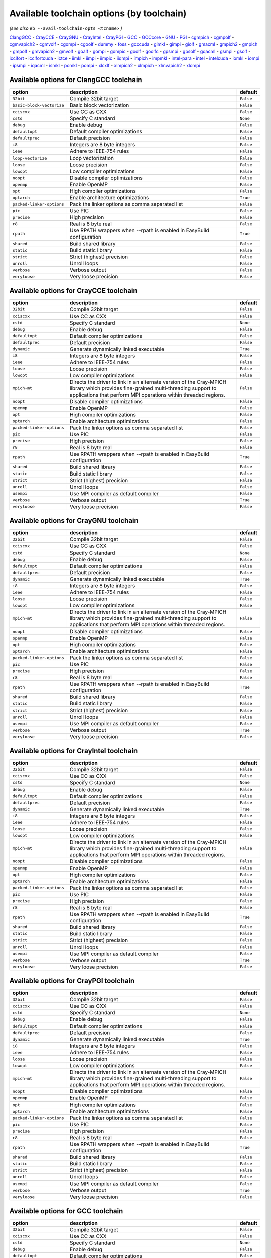 .. _avail_toolchain_opts:

Available toolchain options (by toolchain)
==========================================

*(see also* ``eb --avail-toolchain-opts <tcname>`` *)*

ClangGCC_ - CrayCCE_ - CrayGNU_ - CrayIntel_ - CrayPGI_ - GCC_ - GCCcore_ - GNU_ - PGI_ - cgmpich_ - cgmpolf_ - cgmvapich2_ - cgmvolf_ - cgompi_ - cgoolf_ - dummy_ - foss_ - gcccuda_ - gimkl_ - gimpi_ - giolf_ - gmacml_ - gmpich2_ - gmpich_ - gmpolf_ - gmvapich2_ - gmvolf_ - goalf_ - gompi_ - gompic_ - goolf_ - goolfc_ - gpsmpi_ - gpsolf_ - gqacml_ - gsmpi_ - gsolf_ - iccifort_ - iccifortcuda_ - ictce_ - iimkl_ - iimpi_ - iimpic_ - iiqmpi_ - impich_ - impmkl_ - intel-para_ - intel_ - intelcuda_ - iomkl_ - iompi_ - ipsmpi_ - iqacml_ - ismkl_ - pomkl_ - pompi_ - xlcxlf_ - xlmpich2_ - xlmpich_ - xlmvapich2_ - xlompi_

.. _ClangGCC:

Available options for ClangGCC toolchain
----------------------------------------

=========================    =====================================================================    =========
option                       description                                                              default  
=========================    =====================================================================    =========
``32bit``                    Compile 32bit target                                                     ``False``
``basic-block-vectorize``    Basic block vectorization                                                ``False``
``cciscxx``                  Use CC as CXX                                                            ``False``
``cstd``                     Specify C standard                                                       ``None`` 
``debug``                    Enable debug                                                             ``False``
``defaultopt``               Default compiler optimizations                                           ``False``
``defaultprec``              Default precision                                                        ``False``
``i8``                       Integers are 8 byte integers                                             ``False``
``ieee``                     Adhere to IEEE-754 rules                                                 ``False``
``loop-vectorize``           Loop vectorization                                                       ``False``
``loose``                    Loose precision                                                          ``False``
``lowopt``                   Low compiler optimizations                                               ``False``
``noopt``                    Disable compiler optimizations                                           ``False``
``openmp``                   Enable OpenMP                                                            ``False``
``opt``                      High compiler optimizations                                              ``False``
``optarch``                  Enable architecture optimizations                                        ``True`` 
``packed-linker-options``    Pack the linker options as comma separated list                          ``False``
``pic``                      Use PIC                                                                  ``False``
``precise``                  High precision                                                           ``False``
``r8``                       Real is 8 byte real                                                      ``False``
``rpath``                    Use RPATH wrappers when --rpath is enabled in EasyBuild configuration    ``True`` 
``shared``                   Build shared library                                                     ``False``
``static``                   Build static library                                                     ``False``
``strict``                   Strict (highest) precision                                               ``False``
``unroll``                   Unroll loops                                                             ``False``
``verbose``                  Verbose output                                                           ``False``
``veryloose``                Very loose precision                                                     ``False``
=========================    =====================================================================    =========


.. _CrayCCE:

Available options for CrayCCE toolchain
---------------------------------------

=========================    ===============================================================================================================================================================================================================================================================    =========
option                       description                                                                                                                                                                                                                                                        default  
=========================    ===============================================================================================================================================================================================================================================================    =========
``32bit``                    Compile 32bit target                                                                                                                                                                                                                                               ``False``
``cciscxx``                  Use CC as CXX                                                                                                                                                                                                                                                      ``False``
``cstd``                     Specify C standard                                                                                                                                                                                                                                                 ``None`` 
``debug``                    Enable debug                                                                                                                                                                                                                                                       ``False``
``defaultopt``               Default compiler optimizations                                                                                                                                                                                                                                     ``False``
``defaultprec``              Default precision                                                                                                                                                                                                                                                  ``False``
``dynamic``                  Generate dynamically linked executable                                                                                                                                                                                                                             ``True`` 
``i8``                       Integers are 8 byte integers                                                                                                                                                                                                                                       ``False``
``ieee``                     Adhere to IEEE-754 rules                                                                                                                                                                                                                                           ``False``
``loose``                    Loose precision                                                                                                                                                                                                                                                    ``False``
``lowopt``                   Low compiler optimizations                                                                                                                                                                                                                                         ``False``
``mpich-mt``                 Directs the driver to link in an alternate version of the Cray-MPICH library which                              provides fine-grained multi-threading support to applications that perform                              MPI operations within threaded regions.    ``False``
``noopt``                    Disable compiler optimizations                                                                                                                                                                                                                                     ``False``
``openmp``                   Enable OpenMP                                                                                                                                                                                                                                                      ``False``
``opt``                      High compiler optimizations                                                                                                                                                                                                                                        ``False``
``optarch``                  Enable architecture optimizations                                                                                                                                                                                                                                  ``False``
``packed-linker-options``    Pack the linker options as comma separated list                                                                                                                                                                                                                    ``False``
``pic``                      Use PIC                                                                                                                                                                                                                                                            ``False``
``precise``                  High precision                                                                                                                                                                                                                                                     ``False``
``r8``                       Real is 8 byte real                                                                                                                                                                                                                                                ``False``
``rpath``                    Use RPATH wrappers when --rpath is enabled in EasyBuild configuration                                                                                                                                                                                              ``True`` 
``shared``                   Build shared library                                                                                                                                                                                                                                               ``False``
``static``                   Build static library                                                                                                                                                                                                                                               ``False``
``strict``                   Strict (highest) precision                                                                                                                                                                                                                                         ``False``
``unroll``                   Unroll loops                                                                                                                                                                                                                                                       ``False``
``usempi``                   Use MPI compiler as default compiler                                                                                                                                                                                                                               ``False``
``verbose``                  Verbose output                                                                                                                                                                                                                                                     ``True`` 
``veryloose``                Very loose precision                                                                                                                                                                                                                                               ``False``
=========================    ===============================================================================================================================================================================================================================================================    =========


.. _CrayGNU:

Available options for CrayGNU toolchain
---------------------------------------

=========================    ===============================================================================================================================================================================================================================================================    =========
option                       description                                                                                                                                                                                                                                                        default  
=========================    ===============================================================================================================================================================================================================================================================    =========
``32bit``                    Compile 32bit target                                                                                                                                                                                                                                               ``False``
``cciscxx``                  Use CC as CXX                                                                                                                                                                                                                                                      ``False``
``cstd``                     Specify C standard                                                                                                                                                                                                                                                 ``None`` 
``debug``                    Enable debug                                                                                                                                                                                                                                                       ``False``
``defaultopt``               Default compiler optimizations                                                                                                                                                                                                                                     ``False``
``defaultprec``              Default precision                                                                                                                                                                                                                                                  ``False``
``dynamic``                  Generate dynamically linked executable                                                                                                                                                                                                                             ``True`` 
``i8``                       Integers are 8 byte integers                                                                                                                                                                                                                                       ``False``
``ieee``                     Adhere to IEEE-754 rules                                                                                                                                                                                                                                           ``False``
``loose``                    Loose precision                                                                                                                                                                                                                                                    ``False``
``lowopt``                   Low compiler optimizations                                                                                                                                                                                                                                         ``False``
``mpich-mt``                 Directs the driver to link in an alternate version of the Cray-MPICH library which                              provides fine-grained multi-threading support to applications that perform                              MPI operations within threaded regions.    ``False``
``noopt``                    Disable compiler optimizations                                                                                                                                                                                                                                     ``False``
``openmp``                   Enable OpenMP                                                                                                                                                                                                                                                      ``False``
``opt``                      High compiler optimizations                                                                                                                                                                                                                                        ``False``
``optarch``                  Enable architecture optimizations                                                                                                                                                                                                                                  ``False``
``packed-linker-options``    Pack the linker options as comma separated list                                                                                                                                                                                                                    ``False``
``pic``                      Use PIC                                                                                                                                                                                                                                                            ``False``
``precise``                  High precision                                                                                                                                                                                                                                                     ``False``
``r8``                       Real is 8 byte real                                                                                                                                                                                                                                                ``False``
``rpath``                    Use RPATH wrappers when --rpath is enabled in EasyBuild configuration                                                                                                                                                                                              ``True`` 
``shared``                   Build shared library                                                                                                                                                                                                                                               ``False``
``static``                   Build static library                                                                                                                                                                                                                                               ``False``
``strict``                   Strict (highest) precision                                                                                                                                                                                                                                         ``False``
``unroll``                   Unroll loops                                                                                                                                                                                                                                                       ``False``
``usempi``                   Use MPI compiler as default compiler                                                                                                                                                                                                                               ``False``
``verbose``                  Verbose output                                                                                                                                                                                                                                                     ``True`` 
``veryloose``                Very loose precision                                                                                                                                                                                                                                               ``False``
=========================    ===============================================================================================================================================================================================================================================================    =========


.. _CrayIntel:

Available options for CrayIntel toolchain
-----------------------------------------

=========================    ===============================================================================================================================================================================================================================================================    =========
option                       description                                                                                                                                                                                                                                                        default  
=========================    ===============================================================================================================================================================================================================================================================    =========
``32bit``                    Compile 32bit target                                                                                                                                                                                                                                               ``False``
``cciscxx``                  Use CC as CXX                                                                                                                                                                                                                                                      ``False``
``cstd``                     Specify C standard                                                                                                                                                                                                                                                 ``None`` 
``debug``                    Enable debug                                                                                                                                                                                                                                                       ``False``
``defaultopt``               Default compiler optimizations                                                                                                                                                                                                                                     ``False``
``defaultprec``              Default precision                                                                                                                                                                                                                                                  ``False``
``dynamic``                  Generate dynamically linked executable                                                                                                                                                                                                                             ``True`` 
``i8``                       Integers are 8 byte integers                                                                                                                                                                                                                                       ``False``
``ieee``                     Adhere to IEEE-754 rules                                                                                                                                                                                                                                           ``False``
``loose``                    Loose precision                                                                                                                                                                                                                                                    ``False``
``lowopt``                   Low compiler optimizations                                                                                                                                                                                                                                         ``False``
``mpich-mt``                 Directs the driver to link in an alternate version of the Cray-MPICH library which                              provides fine-grained multi-threading support to applications that perform                              MPI operations within threaded regions.    ``False``
``noopt``                    Disable compiler optimizations                                                                                                                                                                                                                                     ``False``
``openmp``                   Enable OpenMP                                                                                                                                                                                                                                                      ``False``
``opt``                      High compiler optimizations                                                                                                                                                                                                                                        ``False``
``optarch``                  Enable architecture optimizations                                                                                                                                                                                                                                  ``False``
``packed-linker-options``    Pack the linker options as comma separated list                                                                                                                                                                                                                    ``False``
``pic``                      Use PIC                                                                                                                                                                                                                                                            ``False``
``precise``                  High precision                                                                                                                                                                                                                                                     ``False``
``r8``                       Real is 8 byte real                                                                                                                                                                                                                                                ``False``
``rpath``                    Use RPATH wrappers when --rpath is enabled in EasyBuild configuration                                                                                                                                                                                              ``True`` 
``shared``                   Build shared library                                                                                                                                                                                                                                               ``False``
``static``                   Build static library                                                                                                                                                                                                                                               ``False``
``strict``                   Strict (highest) precision                                                                                                                                                                                                                                         ``False``
``unroll``                   Unroll loops                                                                                                                                                                                                                                                       ``False``
``usempi``                   Use MPI compiler as default compiler                                                                                                                                                                                                                               ``False``
``verbose``                  Verbose output                                                                                                                                                                                                                                                     ``True`` 
``veryloose``                Very loose precision                                                                                                                                                                                                                                               ``False``
=========================    ===============================================================================================================================================================================================================================================================    =========


.. _CrayPGI:

Available options for CrayPGI toolchain
---------------------------------------

=========================    ===============================================================================================================================================================================================================================================================    =========
option                       description                                                                                                                                                                                                                                                        default  
=========================    ===============================================================================================================================================================================================================================================================    =========
``32bit``                    Compile 32bit target                                                                                                                                                                                                                                               ``False``
``cciscxx``                  Use CC as CXX                                                                                                                                                                                                                                                      ``False``
``cstd``                     Specify C standard                                                                                                                                                                                                                                                 ``None`` 
``debug``                    Enable debug                                                                                                                                                                                                                                                       ``False``
``defaultopt``               Default compiler optimizations                                                                                                                                                                                                                                     ``False``
``defaultprec``              Default precision                                                                                                                                                                                                                                                  ``False``
``dynamic``                  Generate dynamically linked executable                                                                                                                                                                                                                             ``True`` 
``i8``                       Integers are 8 byte integers                                                                                                                                                                                                                                       ``False``
``ieee``                     Adhere to IEEE-754 rules                                                                                                                                                                                                                                           ``False``
``loose``                    Loose precision                                                                                                                                                                                                                                                    ``False``
``lowopt``                   Low compiler optimizations                                                                                                                                                                                                                                         ``False``
``mpich-mt``                 Directs the driver to link in an alternate version of the Cray-MPICH library which                              provides fine-grained multi-threading support to applications that perform                              MPI operations within threaded regions.    ``False``
``noopt``                    Disable compiler optimizations                                                                                                                                                                                                                                     ``False``
``openmp``                   Enable OpenMP                                                                                                                                                                                                                                                      ``False``
``opt``                      High compiler optimizations                                                                                                                                                                                                                                        ``False``
``optarch``                  Enable architecture optimizations                                                                                                                                                                                                                                  ``False``
``packed-linker-options``    Pack the linker options as comma separated list                                                                                                                                                                                                                    ``False``
``pic``                      Use PIC                                                                                                                                                                                                                                                            ``False``
``precise``                  High precision                                                                                                                                                                                                                                                     ``False``
``r8``                       Real is 8 byte real                                                                                                                                                                                                                                                ``False``
``rpath``                    Use RPATH wrappers when --rpath is enabled in EasyBuild configuration                                                                                                                                                                                              ``True`` 
``shared``                   Build shared library                                                                                                                                                                                                                                               ``False``
``static``                   Build static library                                                                                                                                                                                                                                               ``False``
``strict``                   Strict (highest) precision                                                                                                                                                                                                                                         ``False``
``unroll``                   Unroll loops                                                                                                                                                                                                                                                       ``False``
``usempi``                   Use MPI compiler as default compiler                                                                                                                                                                                                                               ``False``
``verbose``                  Verbose output                                                                                                                                                                                                                                                     ``True`` 
``veryloose``                Very loose precision                                                                                                                                                                                                                                               ``False``
=========================    ===============================================================================================================================================================================================================================================================    =========


.. _GCC:

Available options for GCC toolchain
-----------------------------------

=========================    =====================================================================    =========
option                       description                                                              default  
=========================    =====================================================================    =========
``32bit``                    Compile 32bit target                                                     ``False``
``cciscxx``                  Use CC as CXX                                                            ``False``
``cstd``                     Specify C standard                                                       ``None`` 
``debug``                    Enable debug                                                             ``False``
``defaultopt``               Default compiler optimizations                                           ``False``
``defaultprec``              Default precision                                                        ``False``
``f2c``                      Generate code compatible with f2c and f77                                ``False``
``i8``                       Integers are 8 byte integers                                             ``False``
``ieee``                     Adhere to IEEE-754 rules                                                 ``False``
``loop``                     Automatic loop parallellisation                                          ``False``
``loose``                    Loose precision                                                          ``False``
``lowopt``                   Low compiler optimizations                                               ``False``
``lto``                      Enable Link Time Optimization                                            ``False``
``noopt``                    Disable compiler optimizations                                           ``False``
``openmp``                   Enable OpenMP                                                            ``False``
``opt``                      High compiler optimizations                                              ``False``
``optarch``                  Enable architecture optimizations                                        ``True`` 
``packed-linker-options``    Pack the linker options as comma separated list                          ``False``
``pic``                      Use PIC                                                                  ``False``
``precise``                  High precision                                                           ``False``
``r8``                       Real is 8 byte real                                                      ``False``
``rpath``                    Use RPATH wrappers when --rpath is enabled in EasyBuild configuration    ``True`` 
``shared``                   Build shared library                                                     ``False``
``static``                   Build static library                                                     ``False``
``strict``                   Strict (highest) precision                                               ``False``
``unroll``                   Unroll loops                                                             ``False``
``verbose``                  Verbose output                                                           ``False``
``veryloose``                Very loose precision                                                     ``False``
=========================    =====================================================================    =========


.. _GCCcore:

Available options for GCCcore toolchain
---------------------------------------

=========================    =====================================================================    =========
option                       description                                                              default  
=========================    =====================================================================    =========
``32bit``                    Compile 32bit target                                                     ``False``
``cciscxx``                  Use CC as CXX                                                            ``False``
``cstd``                     Specify C standard                                                       ``None`` 
``debug``                    Enable debug                                                             ``False``
``defaultopt``               Default compiler optimizations                                           ``False``
``defaultprec``              Default precision                                                        ``False``
``f2c``                      Generate code compatible with f2c and f77                                ``False``
``i8``                       Integers are 8 byte integers                                             ``False``
``ieee``                     Adhere to IEEE-754 rules                                                 ``False``
``loop``                     Automatic loop parallellisation                                          ``False``
``loose``                    Loose precision                                                          ``False``
``lowopt``                   Low compiler optimizations                                               ``False``
``lto``                      Enable Link Time Optimization                                            ``False``
``noopt``                    Disable compiler optimizations                                           ``False``
``openmp``                   Enable OpenMP                                                            ``False``
``opt``                      High compiler optimizations                                              ``False``
``optarch``                  Enable architecture optimizations                                        ``True`` 
``packed-linker-options``    Pack the linker options as comma separated list                          ``False``
``pic``                      Use PIC                                                                  ``False``
``precise``                  High precision                                                           ``False``
``r8``                       Real is 8 byte real                                                      ``False``
``rpath``                    Use RPATH wrappers when --rpath is enabled in EasyBuild configuration    ``True`` 
``shared``                   Build shared library                                                     ``False``
``static``                   Build static library                                                     ``False``
``strict``                   Strict (highest) precision                                               ``False``
``unroll``                   Unroll loops                                                             ``False``
``verbose``                  Verbose output                                                           ``False``
``veryloose``                Very loose precision                                                     ``False``
=========================    =====================================================================    =========


.. _GNU:

Available options for GNU toolchain
-----------------------------------

=========================    =====================================================================    =========
option                       description                                                              default  
=========================    =====================================================================    =========
``32bit``                    Compile 32bit target                                                     ``False``
``cciscxx``                  Use CC as CXX                                                            ``False``
``cstd``                     Specify C standard                                                       ``None`` 
``debug``                    Enable debug                                                             ``False``
``defaultopt``               Default compiler optimizations                                           ``False``
``defaultprec``              Default precision                                                        ``False``
``f2c``                      Generate code compatible with f2c and f77                                ``False``
``i8``                       Integers are 8 byte integers                                             ``False``
``ieee``                     Adhere to IEEE-754 rules                                                 ``False``
``loop``                     Automatic loop parallellisation                                          ``False``
``loose``                    Loose precision                                                          ``False``
``lowopt``                   Low compiler optimizations                                               ``False``
``lto``                      Enable Link Time Optimization                                            ``False``
``noopt``                    Disable compiler optimizations                                           ``False``
``openmp``                   Enable OpenMP                                                            ``False``
``opt``                      High compiler optimizations                                              ``False``
``optarch``                  Enable architecture optimizations                                        ``True`` 
``packed-linker-options``    Pack the linker options as comma separated list                          ``False``
``pic``                      Use PIC                                                                  ``False``
``precise``                  High precision                                                           ``False``
``r8``                       Real is 8 byte real                                                      ``False``
``rpath``                    Use RPATH wrappers when --rpath is enabled in EasyBuild configuration    ``True`` 
``shared``                   Build shared library                                                     ``False``
``static``                   Build static library                                                     ``False``
``strict``                   Strict (highest) precision                                               ``False``
``unroll``                   Unroll loops                                                             ``False``
``verbose``                  Verbose output                                                           ``False``
``veryloose``                Very loose precision                                                     ``False``
=========================    =====================================================================    =========


.. _PGI:

Available options for PGI toolchain
-----------------------------------

=========================    =====================================================================    =========
option                       description                                                              default  
=========================    =====================================================================    =========
``32bit``                    Compile 32bit target                                                     ``False``
``cciscxx``                  Use CC as CXX                                                            ``False``
``cstd``                     Specify C standard                                                       ``None`` 
``debug``                    Enable debug                                                             ``False``
``defaultopt``               Default compiler optimizations                                           ``False``
``defaultprec``              Default precision                                                        ``False``
``i8``                       Integers are 8 byte integers                                             ``False``
``ieee``                     Adhere to IEEE-754 rules                                                 ``False``
``loose``                    Loose precision                                                          ``False``
``lowopt``                   Low compiler optimizations                                               ``False``
``noopt``                    Disable compiler optimizations                                           ``False``
``openmp``                   Enable OpenMP                                                            ``False``
``opt``                      High compiler optimizations                                              ``False``
``optarch``                  Enable architecture optimizations                                        ``True`` 
``packed-linker-options``    Pack the linker options as comma separated list                          ``False``
``pic``                      Use PIC                                                                  ``False``
``precise``                  High precision                                                           ``False``
``r8``                       Real is 8 byte real                                                      ``False``
``rpath``                    Use RPATH wrappers when --rpath is enabled in EasyBuild configuration    ``True`` 
``shared``                   Build shared library                                                     ``False``
``static``                   Build static library                                                     ``False``
``strict``                   Strict (highest) precision                                               ``False``
``unroll``                   Unroll loops                                                             ``False``
``verbose``                  Verbose output                                                           ``False``
``veryloose``                Very loose precision                                                     ``False``
=========================    =====================================================================    =========


.. _cgmpich:

Available options for cgmpich toolchain
---------------------------------------

=========================    =====================================================================    =========
option                       description                                                              default  
=========================    =====================================================================    =========
``32bit``                    Compile 32bit target                                                     ``False``
``basic-block-vectorize``    Basic block vectorization                                                ``False``
``cciscxx``                  Use CC as CXX                                                            ``False``
``cstd``                     Specify C standard                                                       ``None`` 
``debug``                    Enable debug                                                             ``False``
``defaultopt``               Default compiler optimizations                                           ``False``
``defaultprec``              Default precision                                                        ``False``
``i8``                       Integers are 8 byte integers                                             ``False``
``ieee``                     Adhere to IEEE-754 rules                                                 ``False``
``loop-vectorize``           Loop vectorization                                                       ``False``
``loose``                    Loose precision                                                          ``False``
``lowopt``                   Low compiler optimizations                                               ``False``
``noopt``                    Disable compiler optimizations                                           ``False``
``openmp``                   Enable OpenMP                                                            ``False``
``opt``                      High compiler optimizations                                              ``False``
``optarch``                  Enable architecture optimizations                                        ``True`` 
``packed-linker-options``    Pack the linker options as comma separated list                          ``False``
``pic``                      Use PIC                                                                  ``False``
``precise``                  High precision                                                           ``False``
``r8``                       Real is 8 byte real                                                      ``False``
``rpath``                    Use RPATH wrappers when --rpath is enabled in EasyBuild configuration    ``True`` 
``shared``                   Build shared library                                                     ``False``
``static``                   Build static library                                                     ``False``
``strict``                   Strict (highest) precision                                               ``False``
``unroll``                   Unroll loops                                                             ``False``
``usempi``                   Use MPI compiler as default compiler                                     ``False``
``verbose``                  Verbose output                                                           ``False``
``veryloose``                Very loose precision                                                     ``False``
=========================    =====================================================================    =========


.. _cgmpolf:

Available options for cgmpolf toolchain
---------------------------------------

=========================    =====================================================================    =========
option                       description                                                              default  
=========================    =====================================================================    =========
``32bit``                    Compile 32bit target                                                     ``False``
``basic-block-vectorize``    Basic block vectorization                                                ``False``
``cciscxx``                  Use CC as CXX                                                            ``False``
``cstd``                     Specify C standard                                                       ``None`` 
``debug``                    Enable debug                                                             ``False``
``defaultopt``               Default compiler optimizations                                           ``False``
``defaultprec``              Default precision                                                        ``False``
``i8``                       Integers are 8 byte integers                                             ``False``
``ieee``                     Adhere to IEEE-754 rules                                                 ``False``
``loop-vectorize``           Loop vectorization                                                       ``False``
``loose``                    Loose precision                                                          ``False``
``lowopt``                   Low compiler optimizations                                               ``False``
``noopt``                    Disable compiler optimizations                                           ``False``
``openmp``                   Enable OpenMP                                                            ``False``
``opt``                      High compiler optimizations                                              ``False``
``optarch``                  Enable architecture optimizations                                        ``True`` 
``packed-linker-options``    Pack the linker options as comma separated list                          ``False``
``pic``                      Use PIC                                                                  ``False``
``precise``                  High precision                                                           ``False``
``r8``                       Real is 8 byte real                                                      ``False``
``rpath``                    Use RPATH wrappers when --rpath is enabled in EasyBuild configuration    ``True`` 
``shared``                   Build shared library                                                     ``False``
``static``                   Build static library                                                     ``False``
``strict``                   Strict (highest) precision                                               ``False``
``unroll``                   Unroll loops                                                             ``False``
``usempi``                   Use MPI compiler as default compiler                                     ``False``
``verbose``                  Verbose output                                                           ``False``
``veryloose``                Very loose precision                                                     ``False``
=========================    =====================================================================    =========


.. _cgmvapich2:

Available options for cgmvapich2 toolchain
------------------------------------------

=========================    =====================================================================    =========
option                       description                                                              default  
=========================    =====================================================================    =========
``32bit``                    Compile 32bit target                                                     ``False``
``basic-block-vectorize``    Basic block vectorization                                                ``False``
``cciscxx``                  Use CC as CXX                                                            ``False``
``cstd``                     Specify C standard                                                       ``None`` 
``debug``                    Enable debug                                                             ``False``
``defaultopt``               Default compiler optimizations                                           ``False``
``defaultprec``              Default precision                                                        ``False``
``i8``                       Integers are 8 byte integers                                             ``False``
``ieee``                     Adhere to IEEE-754 rules                                                 ``False``
``loop-vectorize``           Loop vectorization                                                       ``False``
``loose``                    Loose precision                                                          ``False``
``lowopt``                   Low compiler optimizations                                               ``False``
``noopt``                    Disable compiler optimizations                                           ``False``
``openmp``                   Enable OpenMP                                                            ``False``
``opt``                      High compiler optimizations                                              ``False``
``optarch``                  Enable architecture optimizations                                        ``True`` 
``packed-linker-options``    Pack the linker options as comma separated list                          ``False``
``pic``                      Use PIC                                                                  ``False``
``precise``                  High precision                                                           ``False``
``r8``                       Real is 8 byte real                                                      ``False``
``rpath``                    Use RPATH wrappers when --rpath is enabled in EasyBuild configuration    ``True`` 
``shared``                   Build shared library                                                     ``False``
``static``                   Build static library                                                     ``False``
``strict``                   Strict (highest) precision                                               ``False``
``unroll``                   Unroll loops                                                             ``False``
``usempi``                   Use MPI compiler as default compiler                                     ``False``
``verbose``                  Verbose output                                                           ``False``
``veryloose``                Very loose precision                                                     ``False``
=========================    =====================================================================    =========


.. _cgmvolf:

Available options for cgmvolf toolchain
---------------------------------------

=========================    =====================================================================    =========
option                       description                                                              default  
=========================    =====================================================================    =========
``32bit``                    Compile 32bit target                                                     ``False``
``basic-block-vectorize``    Basic block vectorization                                                ``False``
``cciscxx``                  Use CC as CXX                                                            ``False``
``cstd``                     Specify C standard                                                       ``None`` 
``debug``                    Enable debug                                                             ``False``
``defaultopt``               Default compiler optimizations                                           ``False``
``defaultprec``              Default precision                                                        ``False``
``i8``                       Integers are 8 byte integers                                             ``False``
``ieee``                     Adhere to IEEE-754 rules                                                 ``False``
``loop-vectorize``           Loop vectorization                                                       ``False``
``loose``                    Loose precision                                                          ``False``
``lowopt``                   Low compiler optimizations                                               ``False``
``noopt``                    Disable compiler optimizations                                           ``False``
``openmp``                   Enable OpenMP                                                            ``False``
``opt``                      High compiler optimizations                                              ``False``
``optarch``                  Enable architecture optimizations                                        ``True`` 
``packed-linker-options``    Pack the linker options as comma separated list                          ``False``
``pic``                      Use PIC                                                                  ``False``
``precise``                  High precision                                                           ``False``
``r8``                       Real is 8 byte real                                                      ``False``
``rpath``                    Use RPATH wrappers when --rpath is enabled in EasyBuild configuration    ``True`` 
``shared``                   Build shared library                                                     ``False``
``static``                   Build static library                                                     ``False``
``strict``                   Strict (highest) precision                                               ``False``
``unroll``                   Unroll loops                                                             ``False``
``usempi``                   Use MPI compiler as default compiler                                     ``False``
``verbose``                  Verbose output                                                           ``False``
``veryloose``                Very loose precision                                                     ``False``
=========================    =====================================================================    =========


.. _cgompi:

Available options for cgompi toolchain
--------------------------------------

=========================    =====================================================================    =========
option                       description                                                              default  
=========================    =====================================================================    =========
``32bit``                    Compile 32bit target                                                     ``False``
``basic-block-vectorize``    Basic block vectorization                                                ``False``
``cciscxx``                  Use CC as CXX                                                            ``False``
``cstd``                     Specify C standard                                                       ``None`` 
``debug``                    Enable debug                                                             ``False``
``defaultopt``               Default compiler optimizations                                           ``False``
``defaultprec``              Default precision                                                        ``False``
``i8``                       Integers are 8 byte integers                                             ``False``
``ieee``                     Adhere to IEEE-754 rules                                                 ``False``
``loop-vectorize``           Loop vectorization                                                       ``False``
``loose``                    Loose precision                                                          ``False``
``lowopt``                   Low compiler optimizations                                               ``False``
``noopt``                    Disable compiler optimizations                                           ``False``
``openmp``                   Enable OpenMP                                                            ``False``
``opt``                      High compiler optimizations                                              ``False``
``optarch``                  Enable architecture optimizations                                        ``True`` 
``packed-linker-options``    Pack the linker options as comma separated list                          ``False``
``pic``                      Use PIC                                                                  ``False``
``precise``                  High precision                                                           ``False``
``r8``                       Real is 8 byte real                                                      ``False``
``rpath``                    Use RPATH wrappers when --rpath is enabled in EasyBuild configuration    ``True`` 
``shared``                   Build shared library                                                     ``False``
``static``                   Build static library                                                     ``False``
``strict``                   Strict (highest) precision                                               ``False``
``unroll``                   Unroll loops                                                             ``False``
``usempi``                   Use MPI compiler as default compiler                                     ``False``
``verbose``                  Verbose output                                                           ``False``
``veryloose``                Very loose precision                                                     ``False``
=========================    =====================================================================    =========


.. _cgoolf:

Available options for cgoolf toolchain
--------------------------------------

=========================    =====================================================================    =========
option                       description                                                              default  
=========================    =====================================================================    =========
``32bit``                    Compile 32bit target                                                     ``False``
``basic-block-vectorize``    Basic block vectorization                                                ``False``
``cciscxx``                  Use CC as CXX                                                            ``False``
``cstd``                     Specify C standard                                                       ``None`` 
``debug``                    Enable debug                                                             ``False``
``defaultopt``               Default compiler optimizations                                           ``False``
``defaultprec``              Default precision                                                        ``False``
``i8``                       Integers are 8 byte integers                                             ``False``
``ieee``                     Adhere to IEEE-754 rules                                                 ``False``
``loop-vectorize``           Loop vectorization                                                       ``False``
``loose``                    Loose precision                                                          ``False``
``lowopt``                   Low compiler optimizations                                               ``False``
``noopt``                    Disable compiler optimizations                                           ``False``
``openmp``                   Enable OpenMP                                                            ``False``
``opt``                      High compiler optimizations                                              ``False``
``optarch``                  Enable architecture optimizations                                        ``True`` 
``packed-linker-options``    Pack the linker options as comma separated list                          ``False``
``pic``                      Use PIC                                                                  ``False``
``precise``                  High precision                                                           ``False``
``r8``                       Real is 8 byte real                                                      ``False``
``rpath``                    Use RPATH wrappers when --rpath is enabled in EasyBuild configuration    ``True`` 
``shared``                   Build shared library                                                     ``False``
``static``                   Build static library                                                     ``False``
``strict``                   Strict (highest) precision                                               ``False``
``unroll``                   Unroll loops                                                             ``False``
``usempi``                   Use MPI compiler as default compiler                                     ``False``
``verbose``                  Verbose output                                                           ``False``
``veryloose``                Very loose precision                                                     ``False``
=========================    =====================================================================    =========


.. _dummy:

Available options for dummy toolchain
-------------------------------------

=========================    =====================================================================    =========
option                       description                                                              default  
=========================    =====================================================================    =========
``32bit``                    Compile 32bit target                                                     ``False``
``cciscxx``                  Use CC as CXX                                                            ``False``
``cstd``                     Specify C standard                                                       ``None`` 
``debug``                    Enable debug                                                             ``False``
``defaultopt``               Default compiler optimizations                                           ``False``
``defaultprec``              Default precision                                                        ``False``
``i8``                       Integers are 8 byte integers                                             ``False``
``ieee``                     Adhere to IEEE-754 rules                                                 ``False``
``loose``                    Loose precision                                                          ``False``
``lowopt``                   Low compiler optimizations                                               ``False``
``noopt``                    Disable compiler optimizations                                           ``False``
``openmp``                   Enable OpenMP                                                            ``False``
``opt``                      High compiler optimizations                                              ``False``
``optarch``                  Enable architecture optimizations                                        ``True`` 
``packed-linker-options``    Pack the linker options as comma separated list                          ``False``
``pic``                      Use PIC                                                                  ``False``
``precise``                  High precision                                                           ``False``
``r8``                       Real is 8 byte real                                                      ``False``
``rpath``                    Use RPATH wrappers when --rpath is enabled in EasyBuild configuration    ``True`` 
``shared``                   Build shared library                                                     ``False``
``static``                   Build static library                                                     ``False``
``strict``                   Strict (highest) precision                                               ``False``
``unroll``                   Unroll loops                                                             ``False``
``verbose``                  Verbose output                                                           ``False``
``veryloose``                Very loose precision                                                     ``False``
=========================    =====================================================================    =========


.. _foss:

Available options for foss toolchain
------------------------------------

=========================    =====================================================================    =========
option                       description                                                              default  
=========================    =====================================================================    =========
``32bit``                    Compile 32bit target                                                     ``False``
``cciscxx``                  Use CC as CXX                                                            ``False``
``cstd``                     Specify C standard                                                       ``None`` 
``debug``                    Enable debug                                                             ``False``
``defaultopt``               Default compiler optimizations                                           ``False``
``defaultprec``              Default precision                                                        ``False``
``f2c``                      Generate code compatible with f2c and f77                                ``False``
``i8``                       Integers are 8 byte integers                                             ``False``
``ieee``                     Adhere to IEEE-754 rules                                                 ``False``
``loop``                     Automatic loop parallellisation                                          ``False``
``loose``                    Loose precision                                                          ``False``
``lowopt``                   Low compiler optimizations                                               ``False``
``lto``                      Enable Link Time Optimization                                            ``False``
``noopt``                    Disable compiler optimizations                                           ``False``
``openmp``                   Enable OpenMP                                                            ``False``
``opt``                      High compiler optimizations                                              ``False``
``optarch``                  Enable architecture optimizations                                        ``True`` 
``packed-linker-options``    Pack the linker options as comma separated list                          ``False``
``pic``                      Use PIC                                                                  ``False``
``precise``                  High precision                                                           ``False``
``r8``                       Real is 8 byte real                                                      ``False``
``rpath``                    Use RPATH wrappers when --rpath is enabled in EasyBuild configuration    ``True`` 
``shared``                   Build shared library                                                     ``False``
``static``                   Build static library                                                     ``False``
``strict``                   Strict (highest) precision                                               ``False``
``unroll``                   Unroll loops                                                             ``False``
``usempi``                   Use MPI compiler as default compiler                                     ``False``
``verbose``                  Verbose output                                                           ``False``
``veryloose``                Very loose precision                                                     ``False``
=========================    =====================================================================    =========


.. _gcccuda:

Available options for gcccuda toolchain
---------------------------------------

=========================    =====================================================================    =========
option                       description                                                              default  
=========================    =====================================================================    =========
``32bit``                    Compile 32bit target                                                     ``False``
``cciscxx``                  Use CC as CXX                                                            ``False``
``cstd``                     Specify C standard                                                       ``None`` 
``debug``                    Enable debug                                                             ``False``
``defaultopt``               Default compiler optimizations                                           ``False``
``defaultprec``              Default precision                                                        ``False``
``f2c``                      Generate code compatible with f2c and f77                                ``False``
``i8``                       Integers are 8 byte integers                                             ``False``
``ieee``                     Adhere to IEEE-754 rules                                                 ``False``
``loop``                     Automatic loop parallellisation                                          ``False``
``loose``                    Loose precision                                                          ``False``
``lowopt``                   Low compiler optimizations                                               ``False``
``lto``                      Enable Link Time Optimization                                            ``False``
``noopt``                    Disable compiler optimizations                                           ``False``
``openmp``                   Enable OpenMP                                                            ``False``
``opt``                      High compiler optimizations                                              ``False``
``optarch``                  Enable architecture optimizations                                        ``True`` 
``packed-linker-options``    Pack the linker options as comma separated list                          ``False``
``pic``                      Use PIC                                                                  ``False``
``precise``                  High precision                                                           ``False``
``r8``                       Real is 8 byte real                                                      ``False``
``rpath``                    Use RPATH wrappers when --rpath is enabled in EasyBuild configuration    ``True`` 
``shared``                   Build shared library                                                     ``False``
``static``                   Build static library                                                     ``False``
``strict``                   Strict (highest) precision                                               ``False``
``unroll``                   Unroll loops                                                             ``False``
``verbose``                  Verbose output                                                           ``False``
``veryloose``                Very loose precision                                                     ``False``
=========================    =====================================================================    =========


.. _gimkl:

Available options for gimkl toolchain
-------------------------------------

=========================    =====================================================================    =========
option                       description                                                              default  
=========================    =====================================================================    =========
``32bit``                    Compile 32bit target                                                     ``False``
``cciscxx``                  Use CC as CXX                                                            ``False``
``cstd``                     Specify C standard                                                       ``None`` 
``debug``                    Enable debug                                                             ``False``
``defaultopt``               Default compiler optimizations                                           ``False``
``defaultprec``              Default precision                                                        ``False``
``f2c``                      Generate code compatible with f2c and f77                                ``False``
``i8``                       Integers are 8 byte integers                                             ``False``
``ieee``                     Adhere to IEEE-754 rules                                                 ``False``
``loop``                     Automatic loop parallellisation                                          ``False``
``loose``                    Loose precision                                                          ``False``
``lowopt``                   Low compiler optimizations                                               ``False``
``lto``                      Enable Link Time Optimization                                            ``False``
``noopt``                    Disable compiler optimizations                                           ``False``
``openmp``                   Enable OpenMP                                                            ``False``
``opt``                      High compiler optimizations                                              ``False``
``optarch``                  Enable architecture optimizations                                        ``True`` 
``packed-linker-options``    Pack the linker options as comma separated list                          ``False``
``pic``                      Use PIC                                                                  ``False``
``precise``                  High precision                                                           ``False``
``r8``                       Real is 8 byte real                                                      ``False``
``rpath``                    Use RPATH wrappers when --rpath is enabled in EasyBuild configuration    ``True`` 
``shared``                   Build shared library                                                     ``False``
``static``                   Build static library                                                     ``False``
``strict``                   Strict (highest) precision                                               ``False``
``unroll``                   Unroll loops                                                             ``False``
``usempi``                   Use MPI compiler as default compiler                                     ``False``
``verbose``                  Verbose output                                                           ``False``
``veryloose``                Very loose precision                                                     ``False``
=========================    =====================================================================    =========


.. _gimpi:

Available options for gimpi toolchain
-------------------------------------

=========================    =====================================================================    =========
option                       description                                                              default  
=========================    =====================================================================    =========
``32bit``                    Compile 32bit target                                                     ``False``
``cciscxx``                  Use CC as CXX                                                            ``False``
``cstd``                     Specify C standard                                                       ``None`` 
``debug``                    Enable debug                                                             ``False``
``defaultopt``               Default compiler optimizations                                           ``False``
``defaultprec``              Default precision                                                        ``False``
``f2c``                      Generate code compatible with f2c and f77                                ``False``
``i8``                       Integers are 8 byte integers                                             ``False``
``ieee``                     Adhere to IEEE-754 rules                                                 ``False``
``loop``                     Automatic loop parallellisation                                          ``False``
``loose``                    Loose precision                                                          ``False``
``lowopt``                   Low compiler optimizations                                               ``False``
``lto``                      Enable Link Time Optimization                                            ``False``
``noopt``                    Disable compiler optimizations                                           ``False``
``openmp``                   Enable OpenMP                                                            ``False``
``opt``                      High compiler optimizations                                              ``False``
``optarch``                  Enable architecture optimizations                                        ``True`` 
``packed-linker-options``    Pack the linker options as comma separated list                          ``False``
``pic``                      Use PIC                                                                  ``False``
``precise``                  High precision                                                           ``False``
``r8``                       Real is 8 byte real                                                      ``False``
``rpath``                    Use RPATH wrappers when --rpath is enabled in EasyBuild configuration    ``True`` 
``shared``                   Build shared library                                                     ``False``
``static``                   Build static library                                                     ``False``
``strict``                   Strict (highest) precision                                               ``False``
``unroll``                   Unroll loops                                                             ``False``
``usempi``                   Use MPI compiler as default compiler                                     ``False``
``verbose``                  Verbose output                                                           ``False``
``veryloose``                Very loose precision                                                     ``False``
=========================    =====================================================================    =========


.. _giolf:

Available options for giolf toolchain
-------------------------------------

=========================    =====================================================================    =========
option                       description                                                              default  
=========================    =====================================================================    =========
``32bit``                    Compile 32bit target                                                     ``False``
``cciscxx``                  Use CC as CXX                                                            ``False``
``cstd``                     Specify C standard                                                       ``None`` 
``debug``                    Enable debug                                                             ``False``
``defaultopt``               Default compiler optimizations                                           ``False``
``defaultprec``              Default precision                                                        ``False``
``f2c``                      Generate code compatible with f2c and f77                                ``False``
``i8``                       Integers are 8 byte integers                                             ``False``
``ieee``                     Adhere to IEEE-754 rules                                                 ``False``
``loop``                     Automatic loop parallellisation                                          ``False``
``loose``                    Loose precision                                                          ``False``
``lowopt``                   Low compiler optimizations                                               ``False``
``lto``                      Enable Link Time Optimization                                            ``False``
``noopt``                    Disable compiler optimizations                                           ``False``
``openmp``                   Enable OpenMP                                                            ``False``
``opt``                      High compiler optimizations                                              ``False``
``optarch``                  Enable architecture optimizations                                        ``True`` 
``packed-linker-options``    Pack the linker options as comma separated list                          ``False``
``pic``                      Use PIC                                                                  ``False``
``precise``                  High precision                                                           ``False``
``r8``                       Real is 8 byte real                                                      ``False``
``rpath``                    Use RPATH wrappers when --rpath is enabled in EasyBuild configuration    ``True`` 
``shared``                   Build shared library                                                     ``False``
``static``                   Build static library                                                     ``False``
``strict``                   Strict (highest) precision                                               ``False``
``unroll``                   Unroll loops                                                             ``False``
``usempi``                   Use MPI compiler as default compiler                                     ``False``
``verbose``                  Verbose output                                                           ``False``
``veryloose``                Very loose precision                                                     ``False``
=========================    =====================================================================    =========


.. _gmacml:

Available options for gmacml toolchain
--------------------------------------

=========================    =====================================================================    =========
option                       description                                                              default  
=========================    =====================================================================    =========
``32bit``                    Compile 32bit target                                                     ``False``
``cciscxx``                  Use CC as CXX                                                            ``False``
``cstd``                     Specify C standard                                                       ``None`` 
``debug``                    Enable debug                                                             ``False``
``defaultopt``               Default compiler optimizations                                           ``False``
``defaultprec``              Default precision                                                        ``False``
``f2c``                      Generate code compatible with f2c and f77                                ``False``
``i8``                       Integers are 8 byte integers                                             ``False``
``ieee``                     Adhere to IEEE-754 rules                                                 ``False``
``loop``                     Automatic loop parallellisation                                          ``False``
``loose``                    Loose precision                                                          ``False``
``lowopt``                   Low compiler optimizations                                               ``False``
``lto``                      Enable Link Time Optimization                                            ``False``
``noopt``                    Disable compiler optimizations                                           ``False``
``openmp``                   Enable OpenMP                                                            ``False``
``opt``                      High compiler optimizations                                              ``False``
``optarch``                  Enable architecture optimizations                                        ``True`` 
``packed-linker-options``    Pack the linker options as comma separated list                          ``False``
``pic``                      Use PIC                                                                  ``False``
``precise``                  High precision                                                           ``False``
``r8``                       Real is 8 byte real                                                      ``False``
``rpath``                    Use RPATH wrappers when --rpath is enabled in EasyBuild configuration    ``True`` 
``shared``                   Build shared library                                                     ``False``
``static``                   Build static library                                                     ``False``
``strict``                   Strict (highest) precision                                               ``False``
``unroll``                   Unroll loops                                                             ``False``
``usempi``                   Use MPI compiler as default compiler                                     ``False``
``verbose``                  Verbose output                                                           ``False``
``veryloose``                Very loose precision                                                     ``False``
=========================    =====================================================================    =========


.. _gmpich2:

Available options for gmpich2 toolchain
---------------------------------------

=========================    =====================================================================    =========
option                       description                                                              default  
=========================    =====================================================================    =========
``32bit``                    Compile 32bit target                                                     ``False``
``cciscxx``                  Use CC as CXX                                                            ``False``
``cstd``                     Specify C standard                                                       ``None`` 
``debug``                    Enable debug                                                             ``False``
``defaultopt``               Default compiler optimizations                                           ``False``
``defaultprec``              Default precision                                                        ``False``
``f2c``                      Generate code compatible with f2c and f77                                ``False``
``i8``                       Integers are 8 byte integers                                             ``False``
``ieee``                     Adhere to IEEE-754 rules                                                 ``False``
``loop``                     Automatic loop parallellisation                                          ``False``
``loose``                    Loose precision                                                          ``False``
``lowopt``                   Low compiler optimizations                                               ``False``
``lto``                      Enable Link Time Optimization                                            ``False``
``noopt``                    Disable compiler optimizations                                           ``False``
``openmp``                   Enable OpenMP                                                            ``False``
``opt``                      High compiler optimizations                                              ``False``
``optarch``                  Enable architecture optimizations                                        ``True`` 
``packed-linker-options``    Pack the linker options as comma separated list                          ``False``
``pic``                      Use PIC                                                                  ``False``
``precise``                  High precision                                                           ``False``
``r8``                       Real is 8 byte real                                                      ``False``
``rpath``                    Use RPATH wrappers when --rpath is enabled in EasyBuild configuration    ``True`` 
``shared``                   Build shared library                                                     ``False``
``static``                   Build static library                                                     ``False``
``strict``                   Strict (highest) precision                                               ``False``
``unroll``                   Unroll loops                                                             ``False``
``usempi``                   Use MPI compiler as default compiler                                     ``False``
``verbose``                  Verbose output                                                           ``False``
``veryloose``                Very loose precision                                                     ``False``
=========================    =====================================================================    =========


.. _gmpich:

Available options for gmpich toolchain
--------------------------------------

=========================    =====================================================================    =========
option                       description                                                              default  
=========================    =====================================================================    =========
``32bit``                    Compile 32bit target                                                     ``False``
``cciscxx``                  Use CC as CXX                                                            ``False``
``cstd``                     Specify C standard                                                       ``None`` 
``debug``                    Enable debug                                                             ``False``
``defaultopt``               Default compiler optimizations                                           ``False``
``defaultprec``              Default precision                                                        ``False``
``f2c``                      Generate code compatible with f2c and f77                                ``False``
``i8``                       Integers are 8 byte integers                                             ``False``
``ieee``                     Adhere to IEEE-754 rules                                                 ``False``
``loop``                     Automatic loop parallellisation                                          ``False``
``loose``                    Loose precision                                                          ``False``
``lowopt``                   Low compiler optimizations                                               ``False``
``lto``                      Enable Link Time Optimization                                            ``False``
``noopt``                    Disable compiler optimizations                                           ``False``
``openmp``                   Enable OpenMP                                                            ``False``
``opt``                      High compiler optimizations                                              ``False``
``optarch``                  Enable architecture optimizations                                        ``True`` 
``packed-linker-options``    Pack the linker options as comma separated list                          ``False``
``pic``                      Use PIC                                                                  ``False``
``precise``                  High precision                                                           ``False``
``r8``                       Real is 8 byte real                                                      ``False``
``rpath``                    Use RPATH wrappers when --rpath is enabled in EasyBuild configuration    ``True`` 
``shared``                   Build shared library                                                     ``False``
``static``                   Build static library                                                     ``False``
``strict``                   Strict (highest) precision                                               ``False``
``unroll``                   Unroll loops                                                             ``False``
``usempi``                   Use MPI compiler as default compiler                                     ``False``
``verbose``                  Verbose output                                                           ``False``
``veryloose``                Very loose precision                                                     ``False``
=========================    =====================================================================    =========


.. _gmpolf:

Available options for gmpolf toolchain
--------------------------------------

=========================    =====================================================================    =========
option                       description                                                              default  
=========================    =====================================================================    =========
``32bit``                    Compile 32bit target                                                     ``False``
``cciscxx``                  Use CC as CXX                                                            ``False``
``cstd``                     Specify C standard                                                       ``None`` 
``debug``                    Enable debug                                                             ``False``
``defaultopt``               Default compiler optimizations                                           ``False``
``defaultprec``              Default precision                                                        ``False``
``f2c``                      Generate code compatible with f2c and f77                                ``False``
``i8``                       Integers are 8 byte integers                                             ``False``
``ieee``                     Adhere to IEEE-754 rules                                                 ``False``
``loop``                     Automatic loop parallellisation                                          ``False``
``loose``                    Loose precision                                                          ``False``
``lowopt``                   Low compiler optimizations                                               ``False``
``lto``                      Enable Link Time Optimization                                            ``False``
``noopt``                    Disable compiler optimizations                                           ``False``
``openmp``                   Enable OpenMP                                                            ``False``
``opt``                      High compiler optimizations                                              ``False``
``optarch``                  Enable architecture optimizations                                        ``True`` 
``packed-linker-options``    Pack the linker options as comma separated list                          ``False``
``pic``                      Use PIC                                                                  ``False``
``precise``                  High precision                                                           ``False``
``r8``                       Real is 8 byte real                                                      ``False``
``rpath``                    Use RPATH wrappers when --rpath is enabled in EasyBuild configuration    ``True`` 
``shared``                   Build shared library                                                     ``False``
``static``                   Build static library                                                     ``False``
``strict``                   Strict (highest) precision                                               ``False``
``unroll``                   Unroll loops                                                             ``False``
``usempi``                   Use MPI compiler as default compiler                                     ``False``
``verbose``                  Verbose output                                                           ``False``
``veryloose``                Very loose precision                                                     ``False``
=========================    =====================================================================    =========


.. _gmvapich2:

Available options for gmvapich2 toolchain
-----------------------------------------

=========================    =====================================================================    =========
option                       description                                                              default  
=========================    =====================================================================    =========
``32bit``                    Compile 32bit target                                                     ``False``
``cciscxx``                  Use CC as CXX                                                            ``False``
``cstd``                     Specify C standard                                                       ``None`` 
``debug``                    Enable debug                                                             ``False``
``defaultopt``               Default compiler optimizations                                           ``False``
``defaultprec``              Default precision                                                        ``False``
``f2c``                      Generate code compatible with f2c and f77                                ``False``
``i8``                       Integers are 8 byte integers                                             ``False``
``ieee``                     Adhere to IEEE-754 rules                                                 ``False``
``loop``                     Automatic loop parallellisation                                          ``False``
``loose``                    Loose precision                                                          ``False``
``lowopt``                   Low compiler optimizations                                               ``False``
``lto``                      Enable Link Time Optimization                                            ``False``
``noopt``                    Disable compiler optimizations                                           ``False``
``openmp``                   Enable OpenMP                                                            ``False``
``opt``                      High compiler optimizations                                              ``False``
``optarch``                  Enable architecture optimizations                                        ``True`` 
``packed-linker-options``    Pack the linker options as comma separated list                          ``False``
``pic``                      Use PIC                                                                  ``False``
``precise``                  High precision                                                           ``False``
``r8``                       Real is 8 byte real                                                      ``False``
``rpath``                    Use RPATH wrappers when --rpath is enabled in EasyBuild configuration    ``True`` 
``shared``                   Build shared library                                                     ``False``
``static``                   Build static library                                                     ``False``
``strict``                   Strict (highest) precision                                               ``False``
``unroll``                   Unroll loops                                                             ``False``
``usempi``                   Use MPI compiler as default compiler                                     ``False``
``verbose``                  Verbose output                                                           ``False``
``veryloose``                Very loose precision                                                     ``False``
=========================    =====================================================================    =========


.. _gmvolf:

Available options for gmvolf toolchain
--------------------------------------

=========================    =====================================================================    =========
option                       description                                                              default  
=========================    =====================================================================    =========
``32bit``                    Compile 32bit target                                                     ``False``
``cciscxx``                  Use CC as CXX                                                            ``False``
``cstd``                     Specify C standard                                                       ``None`` 
``debug``                    Enable debug                                                             ``False``
``defaultopt``               Default compiler optimizations                                           ``False``
``defaultprec``              Default precision                                                        ``False``
``f2c``                      Generate code compatible with f2c and f77                                ``False``
``i8``                       Integers are 8 byte integers                                             ``False``
``ieee``                     Adhere to IEEE-754 rules                                                 ``False``
``loop``                     Automatic loop parallellisation                                          ``False``
``loose``                    Loose precision                                                          ``False``
``lowopt``                   Low compiler optimizations                                               ``False``
``lto``                      Enable Link Time Optimization                                            ``False``
``noopt``                    Disable compiler optimizations                                           ``False``
``openmp``                   Enable OpenMP                                                            ``False``
``opt``                      High compiler optimizations                                              ``False``
``optarch``                  Enable architecture optimizations                                        ``True`` 
``packed-linker-options``    Pack the linker options as comma separated list                          ``False``
``pic``                      Use PIC                                                                  ``False``
``precise``                  High precision                                                           ``False``
``r8``                       Real is 8 byte real                                                      ``False``
``rpath``                    Use RPATH wrappers when --rpath is enabled in EasyBuild configuration    ``True`` 
``shared``                   Build shared library                                                     ``False``
``static``                   Build static library                                                     ``False``
``strict``                   Strict (highest) precision                                               ``False``
``unroll``                   Unroll loops                                                             ``False``
``usempi``                   Use MPI compiler as default compiler                                     ``False``
``verbose``                  Verbose output                                                           ``False``
``veryloose``                Very loose precision                                                     ``False``
=========================    =====================================================================    =========


.. _goalf:

Available options for goalf toolchain
-------------------------------------

=========================    =====================================================================    =========
option                       description                                                              default  
=========================    =====================================================================    =========
``32bit``                    Compile 32bit target                                                     ``False``
``cciscxx``                  Use CC as CXX                                                            ``False``
``cstd``                     Specify C standard                                                       ``None`` 
``debug``                    Enable debug                                                             ``False``
``defaultopt``               Default compiler optimizations                                           ``False``
``defaultprec``              Default precision                                                        ``False``
``f2c``                      Generate code compatible with f2c and f77                                ``False``
``i8``                       Integers are 8 byte integers                                             ``False``
``ieee``                     Adhere to IEEE-754 rules                                                 ``False``
``loop``                     Automatic loop parallellisation                                          ``False``
``loose``                    Loose precision                                                          ``False``
``lowopt``                   Low compiler optimizations                                               ``False``
``lto``                      Enable Link Time Optimization                                            ``False``
``noopt``                    Disable compiler optimizations                                           ``False``
``openmp``                   Enable OpenMP                                                            ``False``
``opt``                      High compiler optimizations                                              ``False``
``optarch``                  Enable architecture optimizations                                        ``True`` 
``packed-linker-options``    Pack the linker options as comma separated list                          ``False``
``pic``                      Use PIC                                                                  ``False``
``precise``                  High precision                                                           ``False``
``r8``                       Real is 8 byte real                                                      ``False``
``rpath``                    Use RPATH wrappers when --rpath is enabled in EasyBuild configuration    ``True`` 
``shared``                   Build shared library                                                     ``False``
``static``                   Build static library                                                     ``False``
``strict``                   Strict (highest) precision                                               ``False``
``unroll``                   Unroll loops                                                             ``False``
``usempi``                   Use MPI compiler as default compiler                                     ``False``
``verbose``                  Verbose output                                                           ``False``
``veryloose``                Very loose precision                                                     ``False``
=========================    =====================================================================    =========


.. _gompi:

Available options for gompi toolchain
-------------------------------------

=========================    =====================================================================    =========
option                       description                                                              default  
=========================    =====================================================================    =========
``32bit``                    Compile 32bit target                                                     ``False``
``cciscxx``                  Use CC as CXX                                                            ``False``
``cstd``                     Specify C standard                                                       ``None`` 
``debug``                    Enable debug                                                             ``False``
``defaultopt``               Default compiler optimizations                                           ``False``
``defaultprec``              Default precision                                                        ``False``
``f2c``                      Generate code compatible with f2c and f77                                ``False``
``i8``                       Integers are 8 byte integers                                             ``False``
``ieee``                     Adhere to IEEE-754 rules                                                 ``False``
``loop``                     Automatic loop parallellisation                                          ``False``
``loose``                    Loose precision                                                          ``False``
``lowopt``                   Low compiler optimizations                                               ``False``
``lto``                      Enable Link Time Optimization                                            ``False``
``noopt``                    Disable compiler optimizations                                           ``False``
``openmp``                   Enable OpenMP                                                            ``False``
``opt``                      High compiler optimizations                                              ``False``
``optarch``                  Enable architecture optimizations                                        ``True`` 
``packed-linker-options``    Pack the linker options as comma separated list                          ``False``
``pic``                      Use PIC                                                                  ``False``
``precise``                  High precision                                                           ``False``
``r8``                       Real is 8 byte real                                                      ``False``
``rpath``                    Use RPATH wrappers when --rpath is enabled in EasyBuild configuration    ``True`` 
``shared``                   Build shared library                                                     ``False``
``static``                   Build static library                                                     ``False``
``strict``                   Strict (highest) precision                                               ``False``
``unroll``                   Unroll loops                                                             ``False``
``usempi``                   Use MPI compiler as default compiler                                     ``False``
``verbose``                  Verbose output                                                           ``False``
``veryloose``                Very loose precision                                                     ``False``
=========================    =====================================================================    =========


.. _gompic:

Available options for gompic toolchain
--------------------------------------

=========================    =====================================================================    =========
option                       description                                                              default  
=========================    =====================================================================    =========
``32bit``                    Compile 32bit target                                                     ``False``
``cciscxx``                  Use CC as CXX                                                            ``False``
``cstd``                     Specify C standard                                                       ``None`` 
``debug``                    Enable debug                                                             ``False``
``defaultopt``               Default compiler optimizations                                           ``False``
``defaultprec``              Default precision                                                        ``False``
``f2c``                      Generate code compatible with f2c and f77                                ``False``
``i8``                       Integers are 8 byte integers                                             ``False``
``ieee``                     Adhere to IEEE-754 rules                                                 ``False``
``loop``                     Automatic loop parallellisation                                          ``False``
``loose``                    Loose precision                                                          ``False``
``lowopt``                   Low compiler optimizations                                               ``False``
``lto``                      Enable Link Time Optimization                                            ``False``
``noopt``                    Disable compiler optimizations                                           ``False``
``openmp``                   Enable OpenMP                                                            ``False``
``opt``                      High compiler optimizations                                              ``False``
``optarch``                  Enable architecture optimizations                                        ``True`` 
``packed-linker-options``    Pack the linker options as comma separated list                          ``False``
``pic``                      Use PIC                                                                  ``False``
``precise``                  High precision                                                           ``False``
``r8``                       Real is 8 byte real                                                      ``False``
``rpath``                    Use RPATH wrappers when --rpath is enabled in EasyBuild configuration    ``True`` 
``shared``                   Build shared library                                                     ``False``
``static``                   Build static library                                                     ``False``
``strict``                   Strict (highest) precision                                               ``False``
``unroll``                   Unroll loops                                                             ``False``
``usempi``                   Use MPI compiler as default compiler                                     ``False``
``verbose``                  Verbose output                                                           ``False``
``veryloose``                Very loose precision                                                     ``False``
=========================    =====================================================================    =========


.. _goolf:

Available options for goolf toolchain
-------------------------------------

=========================    =====================================================================    =========
option                       description                                                              default  
=========================    =====================================================================    =========
``32bit``                    Compile 32bit target                                                     ``False``
``cciscxx``                  Use CC as CXX                                                            ``False``
``cstd``                     Specify C standard                                                       ``None`` 
``debug``                    Enable debug                                                             ``False``
``defaultopt``               Default compiler optimizations                                           ``False``
``defaultprec``              Default precision                                                        ``False``
``f2c``                      Generate code compatible with f2c and f77                                ``False``
``i8``                       Integers are 8 byte integers                                             ``False``
``ieee``                     Adhere to IEEE-754 rules                                                 ``False``
``loop``                     Automatic loop parallellisation                                          ``False``
``loose``                    Loose precision                                                          ``False``
``lowopt``                   Low compiler optimizations                                               ``False``
``lto``                      Enable Link Time Optimization                                            ``False``
``noopt``                    Disable compiler optimizations                                           ``False``
``openmp``                   Enable OpenMP                                                            ``False``
``opt``                      High compiler optimizations                                              ``False``
``optarch``                  Enable architecture optimizations                                        ``True`` 
``packed-linker-options``    Pack the linker options as comma separated list                          ``False``
``pic``                      Use PIC                                                                  ``False``
``precise``                  High precision                                                           ``False``
``r8``                       Real is 8 byte real                                                      ``False``
``rpath``                    Use RPATH wrappers when --rpath is enabled in EasyBuild configuration    ``True`` 
``shared``                   Build shared library                                                     ``False``
``static``                   Build static library                                                     ``False``
``strict``                   Strict (highest) precision                                               ``False``
``unroll``                   Unroll loops                                                             ``False``
``usempi``                   Use MPI compiler as default compiler                                     ``False``
``verbose``                  Verbose output                                                           ``False``
``veryloose``                Very loose precision                                                     ``False``
=========================    =====================================================================    =========


.. _goolfc:

Available options for goolfc toolchain
--------------------------------------

=========================    =====================================================================    =========
option                       description                                                              default  
=========================    =====================================================================    =========
``32bit``                    Compile 32bit target                                                     ``False``
``cciscxx``                  Use CC as CXX                                                            ``False``
``cstd``                     Specify C standard                                                       ``None`` 
``debug``                    Enable debug                                                             ``False``
``defaultopt``               Default compiler optimizations                                           ``False``
``defaultprec``              Default precision                                                        ``False``
``f2c``                      Generate code compatible with f2c and f77                                ``False``
``i8``                       Integers are 8 byte integers                                             ``False``
``ieee``                     Adhere to IEEE-754 rules                                                 ``False``
``loop``                     Automatic loop parallellisation                                          ``False``
``loose``                    Loose precision                                                          ``False``
``lowopt``                   Low compiler optimizations                                               ``False``
``lto``                      Enable Link Time Optimization                                            ``False``
``noopt``                    Disable compiler optimizations                                           ``False``
``openmp``                   Enable OpenMP                                                            ``False``
``opt``                      High compiler optimizations                                              ``False``
``optarch``                  Enable architecture optimizations                                        ``True`` 
``packed-linker-options``    Pack the linker options as comma separated list                          ``False``
``pic``                      Use PIC                                                                  ``False``
``precise``                  High precision                                                           ``False``
``r8``                       Real is 8 byte real                                                      ``False``
``rpath``                    Use RPATH wrappers when --rpath is enabled in EasyBuild configuration    ``True`` 
``shared``                   Build shared library                                                     ``False``
``static``                   Build static library                                                     ``False``
``strict``                   Strict (highest) precision                                               ``False``
``unroll``                   Unroll loops                                                             ``False``
``usempi``                   Use MPI compiler as default compiler                                     ``False``
``verbose``                  Verbose output                                                           ``False``
``veryloose``                Very loose precision                                                     ``False``
=========================    =====================================================================    =========


.. _gpsmpi:

Available options for gpsmpi toolchain
--------------------------------------

=========================    =====================================================================    =========
option                       description                                                              default  
=========================    =====================================================================    =========
``32bit``                    Compile 32bit target                                                     ``False``
``cciscxx``                  Use CC as CXX                                                            ``False``
``cstd``                     Specify C standard                                                       ``None`` 
``debug``                    Enable debug                                                             ``False``
``defaultopt``               Default compiler optimizations                                           ``False``
``defaultprec``              Default precision                                                        ``False``
``f2c``                      Generate code compatible with f2c and f77                                ``False``
``i8``                       Integers are 8 byte integers                                             ``False``
``ieee``                     Adhere to IEEE-754 rules                                                 ``False``
``loop``                     Automatic loop parallellisation                                          ``False``
``loose``                    Loose precision                                                          ``False``
``lowopt``                   Low compiler optimizations                                               ``False``
``lto``                      Enable Link Time Optimization                                            ``False``
``noopt``                    Disable compiler optimizations                                           ``False``
``openmp``                   Enable OpenMP                                                            ``False``
``opt``                      High compiler optimizations                                              ``False``
``optarch``                  Enable architecture optimizations                                        ``True`` 
``packed-linker-options``    Pack the linker options as comma separated list                          ``False``
``pic``                      Use PIC                                                                  ``False``
``precise``                  High precision                                                           ``False``
``r8``                       Real is 8 byte real                                                      ``False``
``rpath``                    Use RPATH wrappers when --rpath is enabled in EasyBuild configuration    ``True`` 
``shared``                   Build shared library                                                     ``False``
``static``                   Build static library                                                     ``False``
``strict``                   Strict (highest) precision                                               ``False``
``unroll``                   Unroll loops                                                             ``False``
``usempi``                   Use MPI compiler as default compiler                                     ``False``
``verbose``                  Verbose output                                                           ``False``
``veryloose``                Very loose precision                                                     ``False``
=========================    =====================================================================    =========


.. _gpsolf:

Available options for gpsolf toolchain
--------------------------------------

=========================    =====================================================================    =========
option                       description                                                              default  
=========================    =====================================================================    =========
``32bit``                    Compile 32bit target                                                     ``False``
``cciscxx``                  Use CC as CXX                                                            ``False``
``cstd``                     Specify C standard                                                       ``None`` 
``debug``                    Enable debug                                                             ``False``
``defaultopt``               Default compiler optimizations                                           ``False``
``defaultprec``              Default precision                                                        ``False``
``f2c``                      Generate code compatible with f2c and f77                                ``False``
``i8``                       Integers are 8 byte integers                                             ``False``
``ieee``                     Adhere to IEEE-754 rules                                                 ``False``
``loop``                     Automatic loop parallellisation                                          ``False``
``loose``                    Loose precision                                                          ``False``
``lowopt``                   Low compiler optimizations                                               ``False``
``lto``                      Enable Link Time Optimization                                            ``False``
``noopt``                    Disable compiler optimizations                                           ``False``
``openmp``                   Enable OpenMP                                                            ``False``
``opt``                      High compiler optimizations                                              ``False``
``optarch``                  Enable architecture optimizations                                        ``True`` 
``packed-linker-options``    Pack the linker options as comma separated list                          ``False``
``pic``                      Use PIC                                                                  ``False``
``precise``                  High precision                                                           ``False``
``r8``                       Real is 8 byte real                                                      ``False``
``rpath``                    Use RPATH wrappers when --rpath is enabled in EasyBuild configuration    ``True`` 
``shared``                   Build shared library                                                     ``False``
``static``                   Build static library                                                     ``False``
``strict``                   Strict (highest) precision                                               ``False``
``unroll``                   Unroll loops                                                             ``False``
``usempi``                   Use MPI compiler as default compiler                                     ``False``
``verbose``                  Verbose output                                                           ``False``
``veryloose``                Very loose precision                                                     ``False``
=========================    =====================================================================    =========


.. _gqacml:

Available options for gqacml toolchain
--------------------------------------

=========================    =====================================================================    =========
option                       description                                                              default  
=========================    =====================================================================    =========
``32bit``                    Compile 32bit target                                                     ``False``
``cciscxx``                  Use CC as CXX                                                            ``False``
``cstd``                     Specify C standard                                                       ``None`` 
``debug``                    Enable debug                                                             ``False``
``defaultopt``               Default compiler optimizations                                           ``False``
``defaultprec``              Default precision                                                        ``False``
``f2c``                      Generate code compatible with f2c and f77                                ``False``
``i8``                       Integers are 8 byte integers                                             ``False``
``ieee``                     Adhere to IEEE-754 rules                                                 ``False``
``loop``                     Automatic loop parallellisation                                          ``False``
``loose``                    Loose precision                                                          ``False``
``lowopt``                   Low compiler optimizations                                               ``False``
``lto``                      Enable Link Time Optimization                                            ``False``
``noopt``                    Disable compiler optimizations                                           ``False``
``openmp``                   Enable OpenMP                                                            ``False``
``opt``                      High compiler optimizations                                              ``False``
``optarch``                  Enable architecture optimizations                                        ``True`` 
``packed-linker-options``    Pack the linker options as comma separated list                          ``False``
``pic``                      Use PIC                                                                  ``False``
``precise``                  High precision                                                           ``False``
``r8``                       Real is 8 byte real                                                      ``False``
``rpath``                    Use RPATH wrappers when --rpath is enabled in EasyBuild configuration    ``True`` 
``shared``                   Build shared library                                                     ``False``
``static``                   Build static library                                                     ``False``
``strict``                   Strict (highest) precision                                               ``False``
``unroll``                   Unroll loops                                                             ``False``
``usempi``                   Use MPI compiler as default compiler                                     ``False``
``verbose``                  Verbose output                                                           ``False``
``veryloose``                Very loose precision                                                     ``False``
=========================    =====================================================================    =========


.. _gsmpi:

Available options for gsmpi toolchain
-------------------------------------

=========================    =====================================================================    =========
option                       description                                                              default  
=========================    =====================================================================    =========
``32bit``                    Compile 32bit target                                                     ``False``
``cciscxx``                  Use CC as CXX                                                            ``False``
``cstd``                     Specify C standard                                                       ``None`` 
``debug``                    Enable debug                                                             ``False``
``defaultopt``               Default compiler optimizations                                           ``False``
``defaultprec``              Default precision                                                        ``False``
``f2c``                      Generate code compatible with f2c and f77                                ``False``
``i8``                       Integers are 8 byte integers                                             ``False``
``ieee``                     Adhere to IEEE-754 rules                                                 ``False``
``loop``                     Automatic loop parallellisation                                          ``False``
``loose``                    Loose precision                                                          ``False``
``lowopt``                   Low compiler optimizations                                               ``False``
``lto``                      Enable Link Time Optimization                                            ``False``
``noopt``                    Disable compiler optimizations                                           ``False``
``openmp``                   Enable OpenMP                                                            ``False``
``opt``                      High compiler optimizations                                              ``False``
``optarch``                  Enable architecture optimizations                                        ``True`` 
``packed-linker-options``    Pack the linker options as comma separated list                          ``False``
``pic``                      Use PIC                                                                  ``False``
``precise``                  High precision                                                           ``False``
``r8``                       Real is 8 byte real                                                      ``False``
``rpath``                    Use RPATH wrappers when --rpath is enabled in EasyBuild configuration    ``True`` 
``shared``                   Build shared library                                                     ``False``
``static``                   Build static library                                                     ``False``
``strict``                   Strict (highest) precision                                               ``False``
``unroll``                   Unroll loops                                                             ``False``
``usempi``                   Use MPI compiler as default compiler                                     ``False``
``verbose``                  Verbose output                                                           ``False``
``veryloose``                Very loose precision                                                     ``False``
=========================    =====================================================================    =========


.. _gsolf:

Available options for gsolf toolchain
-------------------------------------

=========================    =====================================================================    =========
option                       description                                                              default  
=========================    =====================================================================    =========
``32bit``                    Compile 32bit target                                                     ``False``
``cciscxx``                  Use CC as CXX                                                            ``False``
``cstd``                     Specify C standard                                                       ``None`` 
``debug``                    Enable debug                                                             ``False``
``defaultopt``               Default compiler optimizations                                           ``False``
``defaultprec``              Default precision                                                        ``False``
``f2c``                      Generate code compatible with f2c and f77                                ``False``
``i8``                       Integers are 8 byte integers                                             ``False``
``ieee``                     Adhere to IEEE-754 rules                                                 ``False``
``loop``                     Automatic loop parallellisation                                          ``False``
``loose``                    Loose precision                                                          ``False``
``lowopt``                   Low compiler optimizations                                               ``False``
``lto``                      Enable Link Time Optimization                                            ``False``
``noopt``                    Disable compiler optimizations                                           ``False``
``openmp``                   Enable OpenMP                                                            ``False``
``opt``                      High compiler optimizations                                              ``False``
``optarch``                  Enable architecture optimizations                                        ``True`` 
``packed-linker-options``    Pack the linker options as comma separated list                          ``False``
``pic``                      Use PIC                                                                  ``False``
``precise``                  High precision                                                           ``False``
``r8``                       Real is 8 byte real                                                      ``False``
``rpath``                    Use RPATH wrappers when --rpath is enabled in EasyBuild configuration    ``True`` 
``shared``                   Build shared library                                                     ``False``
``static``                   Build static library                                                     ``False``
``strict``                   Strict (highest) precision                                               ``False``
``unroll``                   Unroll loops                                                             ``False``
``usempi``                   Use MPI compiler as default compiler                                     ``False``
``verbose``                  Verbose output                                                           ``False``
``veryloose``                Very loose precision                                                     ``False``
=========================    =====================================================================    =========


.. _iccifort:

Available options for iccifort toolchain
----------------------------------------

=========================    =====================================================================    =========
option                       description                                                              default  
=========================    =====================================================================    =========
``32bit``                    Compile 32bit target                                                     ``False``
``cciscxx``                  Use CC as CXX                                                            ``False``
``cstd``                     Specify C standard                                                       ``None`` 
``debug``                    Enable debug                                                             ``False``
``defaultopt``               Default compiler optimizations                                           ``False``
``defaultprec``              Default precision                                                        ``False``
``error-unknown-option``     Error instead of warning for unknown options                             ``False``
``i8``                       Integers are 8 byte integers                                             ``False``
``ieee``                     Adhere to IEEE-754 rules                                                 ``False``
``intel-static``             Link Intel provided libraries statically                                 ``False``
``loose``                    Loose precision                                                          ``False``
``lowopt``                   Low compiler optimizations                                               ``False``
``no-icc``                   Don't set Intel specific macros                                          ``False``
``noopt``                    Disable compiler optimizations                                           ``False``
``openmp``                   Enable OpenMP                                                            ``False``
``opt``                      High compiler optimizations                                              ``False``
``optarch``                  Enable architecture optimizations                                        ``True`` 
``packed-linker-options``    Pack the linker options as comma separated list                          ``False``
``pic``                      Use PIC                                                                  ``False``
``precise``                  High precision                                                           ``False``
``r8``                       Real is 8 byte real                                                      ``False``
``rpath``                    Use RPATH wrappers when --rpath is enabled in EasyBuild configuration    ``True`` 
``shared``                   Build shared library                                                     ``False``
``static``                   Build static library                                                     ``False``
``strict``                   Strict (highest) precision                                               ``False``
``unroll``                   Unroll loops                                                             ``False``
``verbose``                  Verbose output                                                           ``False``
``veryloose``                Very loose precision                                                     ``False``
=========================    =====================================================================    =========


.. _iccifortcuda:

Available options for iccifortcuda toolchain
--------------------------------------------

=========================    =====================================================================    =========
option                       description                                                              default  
=========================    =====================================================================    =========
``32bit``                    Compile 32bit target                                                     ``False``
``cciscxx``                  Use CC as CXX                                                            ``False``
``cstd``                     Specify C standard                                                       ``None`` 
``debug``                    Enable debug                                                             ``False``
``defaultopt``               Default compiler optimizations                                           ``False``
``defaultprec``              Default precision                                                        ``False``
``error-unknown-option``     Error instead of warning for unknown options                             ``False``
``i8``                       Integers are 8 byte integers                                             ``False``
``ieee``                     Adhere to IEEE-754 rules                                                 ``False``
``intel-static``             Link Intel provided libraries statically                                 ``False``
``loose``                    Loose precision                                                          ``False``
``lowopt``                   Low compiler optimizations                                               ``False``
``no-icc``                   Don't set Intel specific macros                                          ``False``
``noopt``                    Disable compiler optimizations                                           ``False``
``openmp``                   Enable OpenMP                                                            ``False``
``opt``                      High compiler optimizations                                              ``False``
``optarch``                  Enable architecture optimizations                                        ``True`` 
``packed-linker-options``    Pack the linker options as comma separated list                          ``False``
``pic``                      Use PIC                                                                  ``False``
``precise``                  High precision                                                           ``False``
``r8``                       Real is 8 byte real                                                      ``False``
``rpath``                    Use RPATH wrappers when --rpath is enabled in EasyBuild configuration    ``True`` 
``shared``                   Build shared library                                                     ``False``
``static``                   Build static library                                                     ``False``
``strict``                   Strict (highest) precision                                               ``False``
``unroll``                   Unroll loops                                                             ``False``
``verbose``                  Verbose output                                                           ``False``
``veryloose``                Very loose precision                                                     ``False``
=========================    =====================================================================    =========


.. _ictce:

Available options for ictce toolchain
-------------------------------------

=========================    =====================================================================    =========
option                       description                                                              default  
=========================    =====================================================================    =========
``32bit``                    Compile 32bit target                                                     ``False``
``cciscxx``                  Use CC as CXX                                                            ``False``
``cstd``                     Specify C standard                                                       ``None`` 
``debug``                    Enable debug                                                             ``False``
``defaultopt``               Default compiler optimizations                                           ``False``
``defaultprec``              Default precision                                                        ``False``
``error-unknown-option``     Error instead of warning for unknown options                             ``False``
``i8``                       Integers are 8 byte integers                                             ``False``
``ieee``                     Adhere to IEEE-754 rules                                                 ``False``
``intel-static``             Link Intel provided libraries statically                                 ``False``
``loose``                    Loose precision                                                          ``False``
``lowopt``                   Low compiler optimizations                                               ``False``
``no-icc``                   Don't set Intel specific macros                                          ``False``
``noopt``                    Disable compiler optimizations                                           ``False``
``openmp``                   Enable OpenMP                                                            ``False``
``opt``                      High compiler optimizations                                              ``False``
``optarch``                  Enable architecture optimizations                                        ``True`` 
``packed-linker-options``    Pack the linker options as comma separated list                          ``False``
``pic``                      Use PIC                                                                  ``False``
``precise``                  High precision                                                           ``False``
``r8``                       Real is 8 byte real                                                      ``False``
``rpath``                    Use RPATH wrappers when --rpath is enabled in EasyBuild configuration    ``True`` 
``shared``                   Build shared library                                                     ``False``
``static``                   Build static library                                                     ``False``
``strict``                   Strict (highest) precision                                               ``False``
``unroll``                   Unroll loops                                                             ``False``
``usempi``                   Use MPI compiler as default compiler                                     ``False``
``verbose``                  Verbose output                                                           ``False``
``veryloose``                Very loose precision                                                     ``False``
=========================    =====================================================================    =========


.. _iimkl:

Available options for iimkl toolchain
-------------------------------------

=========================    =====================================================================    =========
option                       description                                                              default  
=========================    =====================================================================    =========
``32bit``                    Compile 32bit target                                                     ``False``
``cciscxx``                  Use CC as CXX                                                            ``False``
``cstd``                     Specify C standard                                                       ``None`` 
``debug``                    Enable debug                                                             ``False``
``defaultopt``               Default compiler optimizations                                           ``False``
``defaultprec``              Default precision                                                        ``False``
``error-unknown-option``     Error instead of warning for unknown options                             ``False``
``i8``                       Integers are 8 byte integers                                             ``False``
``ieee``                     Adhere to IEEE-754 rules                                                 ``False``
``intel-static``             Link Intel provided libraries statically                                 ``False``
``loose``                    Loose precision                                                          ``False``
``lowopt``                   Low compiler optimizations                                               ``False``
``no-icc``                   Don't set Intel specific macros                                          ``False``
``noopt``                    Disable compiler optimizations                                           ``False``
``openmp``                   Enable OpenMP                                                            ``False``
``opt``                      High compiler optimizations                                              ``False``
``optarch``                  Enable architecture optimizations                                        ``True`` 
``packed-linker-options``    Pack the linker options as comma separated list                          ``False``
``pic``                      Use PIC                                                                  ``False``
``precise``                  High precision                                                           ``False``
``r8``                       Real is 8 byte real                                                      ``False``
``rpath``                    Use RPATH wrappers when --rpath is enabled in EasyBuild configuration    ``True`` 
``shared``                   Build shared library                                                     ``False``
``static``                   Build static library                                                     ``False``
``strict``                   Strict (highest) precision                                               ``False``
``unroll``                   Unroll loops                                                             ``False``
``verbose``                  Verbose output                                                           ``False``
``veryloose``                Very loose precision                                                     ``False``
=========================    =====================================================================    =========


.. _iimpi:

Available options for iimpi toolchain
-------------------------------------

=========================    =====================================================================    =========
option                       description                                                              default  
=========================    =====================================================================    =========
``32bit``                    Compile 32bit target                                                     ``False``
``cciscxx``                  Use CC as CXX                                                            ``False``
``cstd``                     Specify C standard                                                       ``None`` 
``debug``                    Enable debug                                                             ``False``
``defaultopt``               Default compiler optimizations                                           ``False``
``defaultprec``              Default precision                                                        ``False``
``error-unknown-option``     Error instead of warning for unknown options                             ``False``
``i8``                       Integers are 8 byte integers                                             ``False``
``ieee``                     Adhere to IEEE-754 rules                                                 ``False``
``intel-static``             Link Intel provided libraries statically                                 ``False``
``loose``                    Loose precision                                                          ``False``
``lowopt``                   Low compiler optimizations                                               ``False``
``no-icc``                   Don't set Intel specific macros                                          ``False``
``noopt``                    Disable compiler optimizations                                           ``False``
``openmp``                   Enable OpenMP                                                            ``False``
``opt``                      High compiler optimizations                                              ``False``
``optarch``                  Enable architecture optimizations                                        ``True`` 
``packed-linker-options``    Pack the linker options as comma separated list                          ``False``
``pic``                      Use PIC                                                                  ``False``
``precise``                  High precision                                                           ``False``
``r8``                       Real is 8 byte real                                                      ``False``
``rpath``                    Use RPATH wrappers when --rpath is enabled in EasyBuild configuration    ``True`` 
``shared``                   Build shared library                                                     ``False``
``static``                   Build static library                                                     ``False``
``strict``                   Strict (highest) precision                                               ``False``
``unroll``                   Unroll loops                                                             ``False``
``usempi``                   Use MPI compiler as default compiler                                     ``False``
``verbose``                  Verbose output                                                           ``False``
``veryloose``                Very loose precision                                                     ``False``
=========================    =====================================================================    =========


.. _iimpic:

Available options for iimpic toolchain
--------------------------------------

=========================    =====================================================================    =========
option                       description                                                              default  
=========================    =====================================================================    =========
``32bit``                    Compile 32bit target                                                     ``False``
``cciscxx``                  Use CC as CXX                                                            ``False``
``cstd``                     Specify C standard                                                       ``None`` 
``debug``                    Enable debug                                                             ``False``
``defaultopt``               Default compiler optimizations                                           ``False``
``defaultprec``              Default precision                                                        ``False``
``error-unknown-option``     Error instead of warning for unknown options                             ``False``
``i8``                       Integers are 8 byte integers                                             ``False``
``ieee``                     Adhere to IEEE-754 rules                                                 ``False``
``intel-static``             Link Intel provided libraries statically                                 ``False``
``loose``                    Loose precision                                                          ``False``
``lowopt``                   Low compiler optimizations                                               ``False``
``no-icc``                   Don't set Intel specific macros                                          ``False``
``noopt``                    Disable compiler optimizations                                           ``False``
``openmp``                   Enable OpenMP                                                            ``False``
``opt``                      High compiler optimizations                                              ``False``
``optarch``                  Enable architecture optimizations                                        ``True`` 
``packed-linker-options``    Pack the linker options as comma separated list                          ``False``
``pic``                      Use PIC                                                                  ``False``
``precise``                  High precision                                                           ``False``
``r8``                       Real is 8 byte real                                                      ``False``
``rpath``                    Use RPATH wrappers when --rpath is enabled in EasyBuild configuration    ``True`` 
``shared``                   Build shared library                                                     ``False``
``static``                   Build static library                                                     ``False``
``strict``                   Strict (highest) precision                                               ``False``
``unroll``                   Unroll loops                                                             ``False``
``usempi``                   Use MPI compiler as default compiler                                     ``False``
``verbose``                  Verbose output                                                           ``False``
``veryloose``                Very loose precision                                                     ``False``
=========================    =====================================================================    =========


.. _iiqmpi:

Available options for iiqmpi toolchain
--------------------------------------

=========================    =====================================================================    =========
option                       description                                                              default  
=========================    =====================================================================    =========
``32bit``                    Compile 32bit target                                                     ``False``
``cciscxx``                  Use CC as CXX                                                            ``False``
``cstd``                     Specify C standard                                                       ``None`` 
``debug``                    Enable debug                                                             ``False``
``defaultopt``               Default compiler optimizations                                           ``False``
``defaultprec``              Default precision                                                        ``False``
``error-unknown-option``     Error instead of warning for unknown options                             ``False``
``i8``                       Integers are 8 byte integers                                             ``False``
``ieee``                     Adhere to IEEE-754 rules                                                 ``False``
``intel-static``             Link Intel provided libraries statically                                 ``False``
``loose``                    Loose precision                                                          ``False``
``lowopt``                   Low compiler optimizations                                               ``False``
``no-icc``                   Don't set Intel specific macros                                          ``False``
``noopt``                    Disable compiler optimizations                                           ``False``
``openmp``                   Enable OpenMP                                                            ``False``
``opt``                      High compiler optimizations                                              ``False``
``optarch``                  Enable architecture optimizations                                        ``True`` 
``packed-linker-options``    Pack the linker options as comma separated list                          ``False``
``pic``                      Use PIC                                                                  ``False``
``precise``                  High precision                                                           ``False``
``r8``                       Real is 8 byte real                                                      ``False``
``rpath``                    Use RPATH wrappers when --rpath is enabled in EasyBuild configuration    ``True`` 
``shared``                   Build shared library                                                     ``False``
``static``                   Build static library                                                     ``False``
``strict``                   Strict (highest) precision                                               ``False``
``unroll``                   Unroll loops                                                             ``False``
``usempi``                   Use MPI compiler as default compiler                                     ``False``
``verbose``                  Verbose output                                                           ``False``
``veryloose``                Very loose precision                                                     ``False``
=========================    =====================================================================    =========


.. _impich:

Available options for impich toolchain
--------------------------------------

=========================    =====================================================================    =========
option                       description                                                              default  
=========================    =====================================================================    =========
``32bit``                    Compile 32bit target                                                     ``False``
``cciscxx``                  Use CC as CXX                                                            ``False``
``cstd``                     Specify C standard                                                       ``None`` 
``debug``                    Enable debug                                                             ``False``
``defaultopt``               Default compiler optimizations                                           ``False``
``defaultprec``              Default precision                                                        ``False``
``error-unknown-option``     Error instead of warning for unknown options                             ``False``
``i8``                       Integers are 8 byte integers                                             ``False``
``ieee``                     Adhere to IEEE-754 rules                                                 ``False``
``intel-static``             Link Intel provided libraries statically                                 ``False``
``loose``                    Loose precision                                                          ``False``
``lowopt``                   Low compiler optimizations                                               ``False``
``no-icc``                   Don't set Intel specific macros                                          ``False``
``noopt``                    Disable compiler optimizations                                           ``False``
``openmp``                   Enable OpenMP                                                            ``False``
``opt``                      High compiler optimizations                                              ``False``
``optarch``                  Enable architecture optimizations                                        ``True`` 
``packed-linker-options``    Pack the linker options as comma separated list                          ``False``
``pic``                      Use PIC                                                                  ``False``
``precise``                  High precision                                                           ``False``
``r8``                       Real is 8 byte real                                                      ``False``
``rpath``                    Use RPATH wrappers when --rpath is enabled in EasyBuild configuration    ``True`` 
``shared``                   Build shared library                                                     ``False``
``static``                   Build static library                                                     ``False``
``strict``                   Strict (highest) precision                                               ``False``
``unroll``                   Unroll loops                                                             ``False``
``usempi``                   Use MPI compiler as default compiler                                     ``False``
``verbose``                  Verbose output                                                           ``False``
``veryloose``                Very loose precision                                                     ``False``
=========================    =====================================================================    =========


.. _impmkl:

Available options for impmkl toolchain
--------------------------------------

=========================    =====================================================================    =========
option                       description                                                              default  
=========================    =====================================================================    =========
``32bit``                    Compile 32bit target                                                     ``False``
``cciscxx``                  Use CC as CXX                                                            ``False``
``cstd``                     Specify C standard                                                       ``None`` 
``debug``                    Enable debug                                                             ``False``
``defaultopt``               Default compiler optimizations                                           ``False``
``defaultprec``              Default precision                                                        ``False``
``error-unknown-option``     Error instead of warning for unknown options                             ``False``
``i8``                       Integers are 8 byte integers                                             ``False``
``ieee``                     Adhere to IEEE-754 rules                                                 ``False``
``intel-static``             Link Intel provided libraries statically                                 ``False``
``loose``                    Loose precision                                                          ``False``
``lowopt``                   Low compiler optimizations                                               ``False``
``no-icc``                   Don't set Intel specific macros                                          ``False``
``noopt``                    Disable compiler optimizations                                           ``False``
``openmp``                   Enable OpenMP                                                            ``False``
``opt``                      High compiler optimizations                                              ``False``
``optarch``                  Enable architecture optimizations                                        ``True`` 
``packed-linker-options``    Pack the linker options as comma separated list                          ``False``
``pic``                      Use PIC                                                                  ``False``
``precise``                  High precision                                                           ``False``
``r8``                       Real is 8 byte real                                                      ``False``
``rpath``                    Use RPATH wrappers when --rpath is enabled in EasyBuild configuration    ``True`` 
``shared``                   Build shared library                                                     ``False``
``static``                   Build static library                                                     ``False``
``strict``                   Strict (highest) precision                                               ``False``
``unroll``                   Unroll loops                                                             ``False``
``usempi``                   Use MPI compiler as default compiler                                     ``False``
``verbose``                  Verbose output                                                           ``False``
``veryloose``                Very loose precision                                                     ``False``
=========================    =====================================================================    =========


.. _intel-para:

Available options for intel-para toolchain
------------------------------------------

=========================    =====================================================================    =========
option                       description                                                              default  
=========================    =====================================================================    =========
``32bit``                    Compile 32bit target                                                     ``False``
``cciscxx``                  Use CC as CXX                                                            ``False``
``cstd``                     Specify C standard                                                       ``None`` 
``debug``                    Enable debug                                                             ``False``
``defaultopt``               Default compiler optimizations                                           ``False``
``defaultprec``              Default precision                                                        ``False``
``error-unknown-option``     Error instead of warning for unknown options                             ``False``
``i8``                       Integers are 8 byte integers                                             ``False``
``ieee``                     Adhere to IEEE-754 rules                                                 ``False``
``intel-static``             Link Intel provided libraries statically                                 ``False``
``loose``                    Loose precision                                                          ``False``
``lowopt``                   Low compiler optimizations                                               ``False``
``no-icc``                   Don't set Intel specific macros                                          ``False``
``noopt``                    Disable compiler optimizations                                           ``False``
``openmp``                   Enable OpenMP                                                            ``False``
``opt``                      High compiler optimizations                                              ``False``
``optarch``                  Enable architecture optimizations                                        ``True`` 
``packed-linker-options``    Pack the linker options as comma separated list                          ``False``
``pic``                      Use PIC                                                                  ``False``
``precise``                  High precision                                                           ``False``
``r8``                       Real is 8 byte real                                                      ``False``
``rpath``                    Use RPATH wrappers when --rpath is enabled in EasyBuild configuration    ``True`` 
``shared``                   Build shared library                                                     ``False``
``static``                   Build static library                                                     ``False``
``strict``                   Strict (highest) precision                                               ``False``
``unroll``                   Unroll loops                                                             ``False``
``usempi``                   Use MPI compiler as default compiler                                     ``False``
``verbose``                  Verbose output                                                           ``False``
``veryloose``                Very loose precision                                                     ``False``
=========================    =====================================================================    =========


.. _intel:

Available options for intel toolchain
-------------------------------------

=========================    =====================================================================    =========
option                       description                                                              default  
=========================    =====================================================================    =========
``32bit``                    Compile 32bit target                                                     ``False``
``cciscxx``                  Use CC as CXX                                                            ``False``
``cstd``                     Specify C standard                                                       ``None`` 
``debug``                    Enable debug                                                             ``False``
``defaultopt``               Default compiler optimizations                                           ``False``
``defaultprec``              Default precision                                                        ``False``
``error-unknown-option``     Error instead of warning for unknown options                             ``False``
``i8``                       Integers are 8 byte integers                                             ``False``
``ieee``                     Adhere to IEEE-754 rules                                                 ``False``
``intel-static``             Link Intel provided libraries statically                                 ``False``
``loose``                    Loose precision                                                          ``False``
``lowopt``                   Low compiler optimizations                                               ``False``
``no-icc``                   Don't set Intel specific macros                                          ``False``
``noopt``                    Disable compiler optimizations                                           ``False``
``openmp``                   Enable OpenMP                                                            ``False``
``opt``                      High compiler optimizations                                              ``False``
``optarch``                  Enable architecture optimizations                                        ``True`` 
``packed-linker-options``    Pack the linker options as comma separated list                          ``False``
``pic``                      Use PIC                                                                  ``False``
``precise``                  High precision                                                           ``False``
``r8``                       Real is 8 byte real                                                      ``False``
``rpath``                    Use RPATH wrappers when --rpath is enabled in EasyBuild configuration    ``True`` 
``shared``                   Build shared library                                                     ``False``
``static``                   Build static library                                                     ``False``
``strict``                   Strict (highest) precision                                               ``False``
``unroll``                   Unroll loops                                                             ``False``
``usempi``                   Use MPI compiler as default compiler                                     ``False``
``verbose``                  Verbose output                                                           ``False``
``veryloose``                Very loose precision                                                     ``False``
=========================    =====================================================================    =========


.. _intelcuda:

Available options for intelcuda toolchain
-----------------------------------------

=========================    =====================================================================    =========
option                       description                                                              default  
=========================    =====================================================================    =========
``32bit``                    Compile 32bit target                                                     ``False``
``cciscxx``                  Use CC as CXX                                                            ``False``
``cstd``                     Specify C standard                                                       ``None`` 
``debug``                    Enable debug                                                             ``False``
``defaultopt``               Default compiler optimizations                                           ``False``
``defaultprec``              Default precision                                                        ``False``
``error-unknown-option``     Error instead of warning for unknown options                             ``False``
``i8``                       Integers are 8 byte integers                                             ``False``
``ieee``                     Adhere to IEEE-754 rules                                                 ``False``
``intel-static``             Link Intel provided libraries statically                                 ``False``
``loose``                    Loose precision                                                          ``False``
``lowopt``                   Low compiler optimizations                                               ``False``
``no-icc``                   Don't set Intel specific macros                                          ``False``
``noopt``                    Disable compiler optimizations                                           ``False``
``openmp``                   Enable OpenMP                                                            ``False``
``opt``                      High compiler optimizations                                              ``False``
``optarch``                  Enable architecture optimizations                                        ``True`` 
``packed-linker-options``    Pack the linker options as comma separated list                          ``False``
``pic``                      Use PIC                                                                  ``False``
``precise``                  High precision                                                           ``False``
``r8``                       Real is 8 byte real                                                      ``False``
``rpath``                    Use RPATH wrappers when --rpath is enabled in EasyBuild configuration    ``True`` 
``shared``                   Build shared library                                                     ``False``
``static``                   Build static library                                                     ``False``
``strict``                   Strict (highest) precision                                               ``False``
``unroll``                   Unroll loops                                                             ``False``
``usempi``                   Use MPI compiler as default compiler                                     ``False``
``verbose``                  Verbose output                                                           ``False``
``veryloose``                Very loose precision                                                     ``False``
=========================    =====================================================================    =========


.. _iomkl:

Available options for iomkl toolchain
-------------------------------------

=========================    =====================================================================    =========
option                       description                                                              default  
=========================    =====================================================================    =========
``32bit``                    Compile 32bit target                                                     ``False``
``cciscxx``                  Use CC as CXX                                                            ``False``
``cstd``                     Specify C standard                                                       ``None`` 
``debug``                    Enable debug                                                             ``False``
``defaultopt``               Default compiler optimizations                                           ``False``
``defaultprec``              Default precision                                                        ``False``
``error-unknown-option``     Error instead of warning for unknown options                             ``False``
``i8``                       Integers are 8 byte integers                                             ``False``
``ieee``                     Adhere to IEEE-754 rules                                                 ``False``
``intel-static``             Link Intel provided libraries statically                                 ``False``
``loose``                    Loose precision                                                          ``False``
``lowopt``                   Low compiler optimizations                                               ``False``
``no-icc``                   Don't set Intel specific macros                                          ``False``
``noopt``                    Disable compiler optimizations                                           ``False``
``openmp``                   Enable OpenMP                                                            ``False``
``opt``                      High compiler optimizations                                              ``False``
``optarch``                  Enable architecture optimizations                                        ``True`` 
``packed-linker-options``    Pack the linker options as comma separated list                          ``False``
``pic``                      Use PIC                                                                  ``False``
``precise``                  High precision                                                           ``False``
``r8``                       Real is 8 byte real                                                      ``False``
``rpath``                    Use RPATH wrappers when --rpath is enabled in EasyBuild configuration    ``True`` 
``shared``                   Build shared library                                                     ``False``
``static``                   Build static library                                                     ``False``
``strict``                   Strict (highest) precision                                               ``False``
``unroll``                   Unroll loops                                                             ``False``
``usempi``                   Use MPI compiler as default compiler                                     ``False``
``verbose``                  Verbose output                                                           ``False``
``veryloose``                Very loose precision                                                     ``False``
=========================    =====================================================================    =========


.. _iompi:

Available options for iompi toolchain
-------------------------------------

=========================    =====================================================================    =========
option                       description                                                              default  
=========================    =====================================================================    =========
``32bit``                    Compile 32bit target                                                     ``False``
``cciscxx``                  Use CC as CXX                                                            ``False``
``cstd``                     Specify C standard                                                       ``None`` 
``debug``                    Enable debug                                                             ``False``
``defaultopt``               Default compiler optimizations                                           ``False``
``defaultprec``              Default precision                                                        ``False``
``error-unknown-option``     Error instead of warning for unknown options                             ``False``
``i8``                       Integers are 8 byte integers                                             ``False``
``ieee``                     Adhere to IEEE-754 rules                                                 ``False``
``intel-static``             Link Intel provided libraries statically                                 ``False``
``loose``                    Loose precision                                                          ``False``
``lowopt``                   Low compiler optimizations                                               ``False``
``no-icc``                   Don't set Intel specific macros                                          ``False``
``noopt``                    Disable compiler optimizations                                           ``False``
``openmp``                   Enable OpenMP                                                            ``False``
``opt``                      High compiler optimizations                                              ``False``
``optarch``                  Enable architecture optimizations                                        ``True`` 
``packed-linker-options``    Pack the linker options as comma separated list                          ``False``
``pic``                      Use PIC                                                                  ``False``
``precise``                  High precision                                                           ``False``
``r8``                       Real is 8 byte real                                                      ``False``
``rpath``                    Use RPATH wrappers when --rpath is enabled in EasyBuild configuration    ``True`` 
``shared``                   Build shared library                                                     ``False``
``static``                   Build static library                                                     ``False``
``strict``                   Strict (highest) precision                                               ``False``
``unroll``                   Unroll loops                                                             ``False``
``usempi``                   Use MPI compiler as default compiler                                     ``False``
``verbose``                  Verbose output                                                           ``False``
``veryloose``                Very loose precision                                                     ``False``
=========================    =====================================================================    =========


.. _ipsmpi:

Available options for ipsmpi toolchain
--------------------------------------

=========================    =====================================================================    =========
option                       description                                                              default  
=========================    =====================================================================    =========
``32bit``                    Compile 32bit target                                                     ``False``
``cciscxx``                  Use CC as CXX                                                            ``False``
``cstd``                     Specify C standard                                                       ``None`` 
``debug``                    Enable debug                                                             ``False``
``defaultopt``               Default compiler optimizations                                           ``False``
``defaultprec``              Default precision                                                        ``False``
``error-unknown-option``     Error instead of warning for unknown options                             ``False``
``i8``                       Integers are 8 byte integers                                             ``False``
``ieee``                     Adhere to IEEE-754 rules                                                 ``False``
``intel-static``             Link Intel provided libraries statically                                 ``False``
``loose``                    Loose precision                                                          ``False``
``lowopt``                   Low compiler optimizations                                               ``False``
``no-icc``                   Don't set Intel specific macros                                          ``False``
``noopt``                    Disable compiler optimizations                                           ``False``
``openmp``                   Enable OpenMP                                                            ``False``
``opt``                      High compiler optimizations                                              ``False``
``optarch``                  Enable architecture optimizations                                        ``True`` 
``packed-linker-options``    Pack the linker options as comma separated list                          ``False``
``pic``                      Use PIC                                                                  ``False``
``precise``                  High precision                                                           ``False``
``r8``                       Real is 8 byte real                                                      ``False``
``rpath``                    Use RPATH wrappers when --rpath is enabled in EasyBuild configuration    ``True`` 
``shared``                   Build shared library                                                     ``False``
``static``                   Build static library                                                     ``False``
``strict``                   Strict (highest) precision                                               ``False``
``unroll``                   Unroll loops                                                             ``False``
``usempi``                   Use MPI compiler as default compiler                                     ``False``
``verbose``                  Verbose output                                                           ``False``
``veryloose``                Very loose precision                                                     ``False``
=========================    =====================================================================    =========


.. _iqacml:

Available options for iqacml toolchain
--------------------------------------

=========================    =====================================================================    =========
option                       description                                                              default  
=========================    =====================================================================    =========
``32bit``                    Compile 32bit target                                                     ``False``
``cciscxx``                  Use CC as CXX                                                            ``False``
``cstd``                     Specify C standard                                                       ``None`` 
``debug``                    Enable debug                                                             ``False``
``defaultopt``               Default compiler optimizations                                           ``False``
``defaultprec``              Default precision                                                        ``False``
``error-unknown-option``     Error instead of warning for unknown options                             ``False``
``i8``                       Integers are 8 byte integers                                             ``False``
``ieee``                     Adhere to IEEE-754 rules                                                 ``False``
``intel-static``             Link Intel provided libraries statically                                 ``False``
``loose``                    Loose precision                                                          ``False``
``lowopt``                   Low compiler optimizations                                               ``False``
``no-icc``                   Don't set Intel specific macros                                          ``False``
``noopt``                    Disable compiler optimizations                                           ``False``
``openmp``                   Enable OpenMP                                                            ``False``
``opt``                      High compiler optimizations                                              ``False``
``optarch``                  Enable architecture optimizations                                        ``True`` 
``packed-linker-options``    Pack the linker options as comma separated list                          ``False``
``pic``                      Use PIC                                                                  ``False``
``precise``                  High precision                                                           ``False``
``r8``                       Real is 8 byte real                                                      ``False``
``rpath``                    Use RPATH wrappers when --rpath is enabled in EasyBuild configuration    ``True`` 
``shared``                   Build shared library                                                     ``False``
``static``                   Build static library                                                     ``False``
``strict``                   Strict (highest) precision                                               ``False``
``unroll``                   Unroll loops                                                             ``False``
``usempi``                   Use MPI compiler as default compiler                                     ``False``
``verbose``                  Verbose output                                                           ``False``
``veryloose``                Very loose precision                                                     ``False``
=========================    =====================================================================    =========


.. _ismkl:

Available options for ismkl toolchain
-------------------------------------

=========================    =====================================================================    =========
option                       description                                                              default  
=========================    =====================================================================    =========
``32bit``                    Compile 32bit target                                                     ``False``
``cciscxx``                  Use CC as CXX                                                            ``False``
``cstd``                     Specify C standard                                                       ``None`` 
``debug``                    Enable debug                                                             ``False``
``defaultopt``               Default compiler optimizations                                           ``False``
``defaultprec``              Default precision                                                        ``False``
``error-unknown-option``     Error instead of warning for unknown options                             ``False``
``i8``                       Integers are 8 byte integers                                             ``False``
``ieee``                     Adhere to IEEE-754 rules                                                 ``False``
``intel-static``             Link Intel provided libraries statically                                 ``False``
``loose``                    Loose precision                                                          ``False``
``lowopt``                   Low compiler optimizations                                               ``False``
``no-icc``                   Don't set Intel specific macros                                          ``False``
``noopt``                    Disable compiler optimizations                                           ``False``
``openmp``                   Enable OpenMP                                                            ``False``
``opt``                      High compiler optimizations                                              ``False``
``optarch``                  Enable architecture optimizations                                        ``True`` 
``packed-linker-options``    Pack the linker options as comma separated list                          ``False``
``pic``                      Use PIC                                                                  ``False``
``precise``                  High precision                                                           ``False``
``r8``                       Real is 8 byte real                                                      ``False``
``rpath``                    Use RPATH wrappers when --rpath is enabled in EasyBuild configuration    ``True`` 
``shared``                   Build shared library                                                     ``False``
``static``                   Build static library                                                     ``False``
``strict``                   Strict (highest) precision                                               ``False``
``unroll``                   Unroll loops                                                             ``False``
``usempi``                   Use MPI compiler as default compiler                                     ``False``
``verbose``                  Verbose output                                                           ``False``
``veryloose``                Very loose precision                                                     ``False``
=========================    =====================================================================    =========


.. _pomkl:

Available options for pomkl toolchain
-------------------------------------

=========================    =====================================================================    =========
option                       description                                                              default  
=========================    =====================================================================    =========
``32bit``                    Compile 32bit target                                                     ``False``
``cciscxx``                  Use CC as CXX                                                            ``False``
``cstd``                     Specify C standard                                                       ``None`` 
``debug``                    Enable debug                                                             ``False``
``defaultopt``               Default compiler optimizations                                           ``False``
``defaultprec``              Default precision                                                        ``False``
``i8``                       Integers are 8 byte integers                                             ``False``
``ieee``                     Adhere to IEEE-754 rules                                                 ``False``
``loose``                    Loose precision                                                          ``False``
``lowopt``                   Low compiler optimizations                                               ``False``
``noopt``                    Disable compiler optimizations                                           ``False``
``openmp``                   Enable OpenMP                                                            ``False``
``opt``                      High compiler optimizations                                              ``False``
``optarch``                  Enable architecture optimizations                                        ``True`` 
``packed-linker-options``    Pack the linker options as comma separated list                          ``False``
``pic``                      Use PIC                                                                  ``False``
``precise``                  High precision                                                           ``False``
``r8``                       Real is 8 byte real                                                      ``False``
``rpath``                    Use RPATH wrappers when --rpath is enabled in EasyBuild configuration    ``True`` 
``shared``                   Build shared library                                                     ``False``
``static``                   Build static library                                                     ``False``
``strict``                   Strict (highest) precision                                               ``False``
``unroll``                   Unroll loops                                                             ``False``
``usempi``                   Use MPI compiler as default compiler                                     ``False``
``verbose``                  Verbose output                                                           ``False``
``veryloose``                Very loose precision                                                     ``False``
=========================    =====================================================================    =========


.. _pompi:

Available options for pompi toolchain
-------------------------------------

=========================    =====================================================================    =========
option                       description                                                              default  
=========================    =====================================================================    =========
``32bit``                    Compile 32bit target                                                     ``False``
``cciscxx``                  Use CC as CXX                                                            ``False``
``cstd``                     Specify C standard                                                       ``None`` 
``debug``                    Enable debug                                                             ``False``
``defaultopt``               Default compiler optimizations                                           ``False``
``defaultprec``              Default precision                                                        ``False``
``i8``                       Integers are 8 byte integers                                             ``False``
``ieee``                     Adhere to IEEE-754 rules                                                 ``False``
``loose``                    Loose precision                                                          ``False``
``lowopt``                   Low compiler optimizations                                               ``False``
``noopt``                    Disable compiler optimizations                                           ``False``
``openmp``                   Enable OpenMP                                                            ``False``
``opt``                      High compiler optimizations                                              ``False``
``optarch``                  Enable architecture optimizations                                        ``True`` 
``packed-linker-options``    Pack the linker options as comma separated list                          ``False``
``pic``                      Use PIC                                                                  ``False``
``precise``                  High precision                                                           ``False``
``r8``                       Real is 8 byte real                                                      ``False``
``rpath``                    Use RPATH wrappers when --rpath is enabled in EasyBuild configuration    ``True`` 
``shared``                   Build shared library                                                     ``False``
``static``                   Build static library                                                     ``False``
``strict``                   Strict (highest) precision                                               ``False``
``unroll``                   Unroll loops                                                             ``False``
``usempi``                   Use MPI compiler as default compiler                                     ``False``
``verbose``                  Verbose output                                                           ``False``
``veryloose``                Very loose precision                                                     ``False``
=========================    =====================================================================    =========


.. _xlcxlf:

Available options for xlcxlf toolchain
--------------------------------------

=========================    =====================================================================    =========
option                       description                                                              default  
=========================    =====================================================================    =========
``32bit``                    Compile 32bit target                                                     ``False``
``cciscxx``                  Use CC as CXX                                                            ``False``
``cstd``                     Specify C standard                                                       ``None`` 
``debug``                    Enable debug                                                             ``False``
``defaultopt``               Default compiler optimizations                                           ``False``
``defaultprec``              Default precision                                                        ``False``
``error-unknown-option``     Error instead of warning for unknown options                             ``False``
``i8``                       Integers are 8 byte integers                                             ``False``
``ibm-static``               Link IBM XL provided libraries statically                                ``False``
``ieee``                     Adhere to IEEE-754 rules                                                 ``False``
``loose``                    Loose precision                                                          ``False``
``lowopt``                   Low compiler optimizations                                               ``False``
``noopt``                    Disable compiler optimizations                                           ``False``
``openmp``                   Enable OpenMP                                                            ``False``
``opt``                      High compiler optimizations                                              ``False``
``optarch``                  Enable architecture optimizations                                        ``True`` 
``packed-linker-options``    Pack the linker options as comma separated list                          ``False``
``pic``                      Use PIC                                                                  ``False``
``precise``                  High precision                                                           ``False``
``r8``                       Real is 8 byte real                                                      ``False``
``rpath``                    Use RPATH wrappers when --rpath is enabled in EasyBuild configuration    ``True`` 
``shared``                   Build shared library                                                     ``False``
``static``                   Build static library                                                     ``False``
``strict``                   Strict (highest) precision                                               ``False``
``unroll``                   Unroll loops                                                             ``False``
``verbose``                  Verbose output                                                           ``False``
``veryloose``                Very loose precision                                                     ``False``
=========================    =====================================================================    =========


.. _xlmpich2:

Available options for xlmpich2 toolchain
----------------------------------------

=========================    =====================================================================    =========
option                       description                                                              default  
=========================    =====================================================================    =========
``32bit``                    Compile 32bit target                                                     ``False``
``cciscxx``                  Use CC as CXX                                                            ``False``
``cstd``                     Specify C standard                                                       ``None`` 
``debug``                    Enable debug                                                             ``False``
``defaultopt``               Default compiler optimizations                                           ``False``
``defaultprec``              Default precision                                                        ``False``
``error-unknown-option``     Error instead of warning for unknown options                             ``False``
``i8``                       Integers are 8 byte integers                                             ``False``
``ibm-static``               Link IBM XL provided libraries statically                                ``False``
``ieee``                     Adhere to IEEE-754 rules                                                 ``False``
``loose``                    Loose precision                                                          ``False``
``lowopt``                   Low compiler optimizations                                               ``False``
``noopt``                    Disable compiler optimizations                                           ``False``
``openmp``                   Enable OpenMP                                                            ``False``
``opt``                      High compiler optimizations                                              ``False``
``optarch``                  Enable architecture optimizations                                        ``True`` 
``packed-linker-options``    Pack the linker options as comma separated list                          ``False``
``pic``                      Use PIC                                                                  ``False``
``precise``                  High precision                                                           ``False``
``r8``                       Real is 8 byte real                                                      ``False``
``rpath``                    Use RPATH wrappers when --rpath is enabled in EasyBuild configuration    ``True`` 
``shared``                   Build shared library                                                     ``False``
``static``                   Build static library                                                     ``False``
``strict``                   Strict (highest) precision                                               ``False``
``unroll``                   Unroll loops                                                             ``False``
``usempi``                   Use MPI compiler as default compiler                                     ``False``
``verbose``                  Verbose output                                                           ``False``
``veryloose``                Very loose precision                                                     ``False``
=========================    =====================================================================    =========


.. _xlmpich:

Available options for xlmpich toolchain
---------------------------------------

=========================    =====================================================================    =========
option                       description                                                              default  
=========================    =====================================================================    =========
``32bit``                    Compile 32bit target                                                     ``False``
``cciscxx``                  Use CC as CXX                                                            ``False``
``cstd``                     Specify C standard                                                       ``None`` 
``debug``                    Enable debug                                                             ``False``
``defaultopt``               Default compiler optimizations                                           ``False``
``defaultprec``              Default precision                                                        ``False``
``error-unknown-option``     Error instead of warning for unknown options                             ``False``
``i8``                       Integers are 8 byte integers                                             ``False``
``ibm-static``               Link IBM XL provided libraries statically                                ``False``
``ieee``                     Adhere to IEEE-754 rules                                                 ``False``
``loose``                    Loose precision                                                          ``False``
``lowopt``                   Low compiler optimizations                                               ``False``
``noopt``                    Disable compiler optimizations                                           ``False``
``openmp``                   Enable OpenMP                                                            ``False``
``opt``                      High compiler optimizations                                              ``False``
``optarch``                  Enable architecture optimizations                                        ``True`` 
``packed-linker-options``    Pack the linker options as comma separated list                          ``False``
``pic``                      Use PIC                                                                  ``False``
``precise``                  High precision                                                           ``False``
``r8``                       Real is 8 byte real                                                      ``False``
``rpath``                    Use RPATH wrappers when --rpath is enabled in EasyBuild configuration    ``True`` 
``shared``                   Build shared library                                                     ``False``
``static``                   Build static library                                                     ``False``
``strict``                   Strict (highest) precision                                               ``False``
``unroll``                   Unroll loops                                                             ``False``
``usempi``                   Use MPI compiler as default compiler                                     ``False``
``verbose``                  Verbose output                                                           ``False``
``veryloose``                Very loose precision                                                     ``False``
=========================    =====================================================================    =========


.. _xlmvapich2:

Available options for xlmvapich2 toolchain
------------------------------------------

=========================    =====================================================================    =========
option                       description                                                              default  
=========================    =====================================================================    =========
``32bit``                    Compile 32bit target                                                     ``False``
``cciscxx``                  Use CC as CXX                                                            ``False``
``cstd``                     Specify C standard                                                       ``None`` 
``debug``                    Enable debug                                                             ``False``
``defaultopt``               Default compiler optimizations                                           ``False``
``defaultprec``              Default precision                                                        ``False``
``error-unknown-option``     Error instead of warning for unknown options                             ``False``
``i8``                       Integers are 8 byte integers                                             ``False``
``ibm-static``               Link IBM XL provided libraries statically                                ``False``
``ieee``                     Adhere to IEEE-754 rules                                                 ``False``
``loose``                    Loose precision                                                          ``False``
``lowopt``                   Low compiler optimizations                                               ``False``
``noopt``                    Disable compiler optimizations                                           ``False``
``openmp``                   Enable OpenMP                                                            ``False``
``opt``                      High compiler optimizations                                              ``False``
``optarch``                  Enable architecture optimizations                                        ``True`` 
``packed-linker-options``    Pack the linker options as comma separated list                          ``False``
``pic``                      Use PIC                                                                  ``False``
``precise``                  High precision                                                           ``False``
``r8``                       Real is 8 byte real                                                      ``False``
``rpath``                    Use RPATH wrappers when --rpath is enabled in EasyBuild configuration    ``True`` 
``shared``                   Build shared library                                                     ``False``
``static``                   Build static library                                                     ``False``
``strict``                   Strict (highest) precision                                               ``False``
``unroll``                   Unroll loops                                                             ``False``
``usempi``                   Use MPI compiler as default compiler                                     ``False``
``verbose``                  Verbose output                                                           ``False``
``veryloose``                Very loose precision                                                     ``False``
=========================    =====================================================================    =========


.. _xlompi:

Available options for xlompi toolchain
--------------------------------------

=========================    =====================================================================    =========
option                       description                                                              default  
=========================    =====================================================================    =========
``32bit``                    Compile 32bit target                                                     ``False``
``cciscxx``                  Use CC as CXX                                                            ``False``
``cstd``                     Specify C standard                                                       ``None`` 
``debug``                    Enable debug                                                             ``False``
``defaultopt``               Default compiler optimizations                                           ``False``
``defaultprec``              Default precision                                                        ``False``
``error-unknown-option``     Error instead of warning for unknown options                             ``False``
``i8``                       Integers are 8 byte integers                                             ``False``
``ibm-static``               Link IBM XL provided libraries statically                                ``False``
``ieee``                     Adhere to IEEE-754 rules                                                 ``False``
``loose``                    Loose precision                                                          ``False``
``lowopt``                   Low compiler optimizations                                               ``False``
``noopt``                    Disable compiler optimizations                                           ``False``
``openmp``                   Enable OpenMP                                                            ``False``
``opt``                      High compiler optimizations                                              ``False``
``optarch``                  Enable architecture optimizations                                        ``True`` 
``packed-linker-options``    Pack the linker options as comma separated list                          ``False``
``pic``                      Use PIC                                                                  ``False``
``precise``                  High precision                                                           ``False``
``r8``                       Real is 8 byte real                                                      ``False``
``rpath``                    Use RPATH wrappers when --rpath is enabled in EasyBuild configuration    ``True`` 
``shared``                   Build shared library                                                     ``False``
``static``                   Build static library                                                     ``False``
``strict``                   Strict (highest) precision                                               ``False``
``unroll``                   Unroll loops                                                             ``False``
``usempi``                   Use MPI compiler as default compiler                                     ``False``
``verbose``                  Verbose output                                                           ``False``
``veryloose``                Very loose precision                                                     ``False``
=========================    =====================================================================    =========

